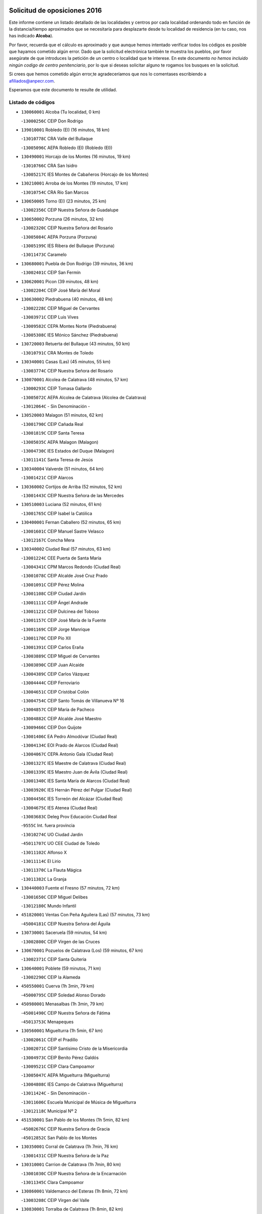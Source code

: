 

.. image:: logo.png
   :align: center

Solicitud de oposiciones 2016
======================================================

  
  
Este informe contiene un listado detallado de las localidades y centros por cada
localidad ordenando todo en función de la distancia/tiempo aproximados que se
necesitaría para desplazarte desde tu localidad de residencia (en tu caso,
nos has indicado **Alcoba**).

Por favor, recuerda que el cálculo es aproximado y que aunque hemos
intentado verificar todos los códigos es posible que hayamos cometido algún
error. Dado que la solicitud electrónica también te muestra los pueblos, por
favor asegúrate de que introduces la petición de un centro o localidad que
te interese. En este documento
*no hemos incluido ningún codigo de centro penitenciario*, por lo que si deseas
solicitar alguno te rogamos los busques en la solicitud.

Si crees que hemos cometido algún error,te agradeceríamos que nos lo comentases
escribiendo a afiliados@anpecr.com.

Esperamos que este documento te resulte de utilidad.



Listado de códigos
-------------------


- ``130060001`` Alcoba  (Tu localidad, 0 km)

  -``13000256C`` CEIP Don Rodrigo
    

- ``139010001`` Robledo (El)  (16 minutos, 18 km)

  -``13010778C`` CRA Valle del Bullaque
    

  -``13005096C`` AEPA Robledo (El) (Robledo (El))
    

- ``130490001`` Horcajo de los Montes  (16 minutos, 19 km)

  -``13010766C`` CRA San Isidro
    

  -``13005217C`` IES Montes de Cabañeros (Horcajo de los Montes)
    

- ``130210001`` Arroba de los Montes  (19 minutos, 17 km)

  -``13010754C`` CRA Río San Marcos
    

- ``130650005`` Torno (El)  (23 minutos, 25 km)

  -``13002356C`` CEIP Nuestra Señora de Guadalupe
    

- ``130650002`` Porzuna  (26 minutos, 32 km)

  -``13002320C`` CEIP Nuestra Señora del Rosario
    

  -``13005084C`` AEPA Porzuna (Porzuna)
    

  -``13005199C`` IES Ribera del Bullaque (Porzuna)
    

  -``13011473C`` Caramelo
    

- ``130680001`` Puebla de Don Rodrigo  (39 minutos, 36 km)

  -``13002401C`` CEIP San Fermín
    

- ``130620001`` Picon  (39 minutos, 48 km)

  -``13002204C`` CEIP José María del Moral
    

- ``130630002`` Piedrabuena  (40 minutos, 48 km)

  -``13002228C`` CEIP Miguel de Cervantes
    

  -``13003971C`` CEIP Luis Vives
    

  -``13009582C`` CEPA Montes Norte (Piedrabuena)
    

  -``13005308C`` IES Mónico Sánchez (Piedrabuena)
    

- ``130720003`` Retuerta del Bullaque  (43 minutos, 50 km)

  -``13010791C`` CRA Montes de Toledo
    

- ``130340001`` Casas (Las)  (45 minutos, 55 km)

  -``13003774C`` CEIP Nuestra Señora del Rosario
    

- ``130070001`` Alcolea de Calatrava  (48 minutos, 57 km)

  -``13000293C`` CEIP Tomasa Gallardo
    

  -``13005072C`` AEPA Alcolea de Calatrava (Alcolea de Calatrava)
    

  -``13012064C`` - Sin Denominación -
    

- ``130520003`` Malagon  (51 minutos, 62 km)

  -``13001790C`` CEIP Cañada Real
    

  -``13001819C`` CEIP Santa Teresa
    

  -``13005035C`` AEPA Malagon (Malagon)
    

  -``13004730C`` IES Estados del Duque (Malagon)
    

  -``13011141C`` Santa Teresa de Jesús
    

- ``130340004`` Valverde  (51 minutos, 64 km)

  -``13001421C`` CEIP Alarcos
    

- ``130360002`` Cortijos de Arriba  (52 minutos, 52 km)

  -``13001443C`` CEIP Nuestra Señora de las Mercedes
    

- ``130510003`` Luciana  (52 minutos, 61 km)

  -``13001765C`` CEIP Isabel la Católica
    

- ``130400001`` Fernan Caballero  (52 minutos, 65 km)

  -``13001601C`` CEIP Manuel Sastre Velasco
    

  -``13012167C`` Concha Mera
    

- ``130340002`` Ciudad Real  (57 minutos, 63 km)

  -``13001224C`` CEE Puerta de Santa María
    

  -``13004341C`` CPM Marcos Redondo (Ciudad Real)
    

  -``13001078C`` CEIP Alcalde José Cruz Prado
    

  -``13001091C`` CEIP Pérez Molina
    

  -``13001108C`` CEIP Ciudad Jardín
    

  -``13001111C`` CEIP Ángel Andrade
    

  -``13001121C`` CEIP Dulcinea del Toboso
    

  -``13001157C`` CEIP José María de la Fuente
    

  -``13001169C`` CEIP Jorge Manrique
    

  -``13001170C`` CEIP Pío XII
    

  -``13001391C`` CEIP Carlos Eraña
    

  -``13003889C`` CEIP Miguel de Cervantes
    

  -``13003890C`` CEIP Juan Alcaide
    

  -``13004389C`` CEIP Carlos Vázquez
    

  -``13004444C`` CEIP Ferroviario
    

  -``13004651C`` CEIP Cristóbal Colón
    

  -``13004754C`` CEIP Santo Tomás de Villanueva Nº 16
    

  -``13004857C`` CEIP María de Pacheco
    

  -``13004882C`` CEIP Alcalde José Maestro
    

  -``13009466C`` CEIP Don Quijote
    

  -``13001406C`` EA Pedro Almodóvar (Ciudad Real)
    

  -``13004134C`` EOI Prado de Alarcos (Ciudad Real)
    

  -``13004067C`` CEPA Antonio Gala (Ciudad Real)
    

  -``13001327C`` IES Maestre de Calatrava (Ciudad Real)
    

  -``13001339C`` IES Maestro Juan de Ávila (Ciudad Real)
    

  -``13001340C`` IES Santa María de Alarcos (Ciudad Real)
    

  -``13003920C`` IES Hernán Pérez del Pulgar (Ciudad Real)
    

  -``13004456C`` IES Torreón del Alcázar (Ciudad Real)
    

  -``13004675C`` IES Atenea (Ciudad Real)
    

  -``13003683C`` Deleg Prov Educación Ciudad Real
    

  -``9555C`` Int. fuera provincia
    

  -``13010274C`` UO Ciudad Jardin
    

  -``45011707C`` UO CEE Ciudad de Toledo
    

  -``13011102C`` Alfonso X
    

  -``13011114C`` El Lirio
    

  -``13011370C`` La Flauta Mágica
    

  -``13011382C`` La Granja
    

- ``130440003`` Fuente el Fresno  (57 minutos, 72 km)

  -``13001650C`` CEIP Miguel Delibes
    

  -``13012180C`` Mundo Infantil
    

- ``451820001`` Ventas Con Peña Aguilera (Las)  (57 minutos, 73 km)

  -``45004181C`` CEIP Nuestra Señora del Águila
    

- ``130730001`` Saceruela  (59 minutos, 54 km)

  -``13002800C`` CEIP Virgen de las Cruces
    

- ``130670001`` Pozuelos de Calatrava (Los)  (59 minutos, 67 km)

  -``13002371C`` CEIP Santa Quiteria
    

- ``130640001`` Poblete  (59 minutos, 71 km)

  -``13002290C`` CEIP la Alameda
    

- ``450550001`` Cuerva  (1h 3min, 79 km)

  -``45000795C`` CEIP Soledad Alonso Dorado
    

- ``450980001`` Menasalbas  (1h 3min, 79 km)

  -``45001490C`` CEIP Nuestra Señora de Fátima
    

  -``45013753C`` Menapeques
    

- ``130560001`` Miguelturra  (1h 5min, 67 km)

  -``13002061C`` CEIP el Pradillo
    

  -``13002071C`` CEIP Santísimo Cristo de la Misericordia
    

  -``13004973C`` CEIP Benito Pérez Galdós
    

  -``13009521C`` CEIP Clara Campoamor
    

  -``13005047C`` AEPA Miguelturra (Miguelturra)
    

  -``13004808C`` IES Campo de Calatrava (Miguelturra)
    

  -``13011424C`` - Sin Denominación -
    

  -``13011606C`` Escuela Municipal de Música de Miguelturra
    

  -``13012118C`` Municipal Nº 2
    

- ``451530001`` San Pablo de los Montes  (1h 5min, 82 km)

  -``45002676C`` CEIP Nuestra Señora de Gracia
    

  -``45012852C`` San Pablo de los Montes
    

- ``130350001`` Corral de Calatrava  (1h 7min, 76 km)

  -``13001431C`` CEIP Nuestra Señora de la Paz
    

- ``130310001`` Carrion de Calatrava  (1h 7min, 80 km)

  -``13001030C`` CEIP Nuestra Señora de la Encarnación
    

  -``13011345C`` Clara Campoamor
    

- ``130860001`` Valdemanco del Esteras  (1h 8min, 72 km)

  -``13003208C`` CEIP Virgen del Valle
    

- ``130830001`` Torralba de Calatrava  (1h 8min, 82 km)

  -``13003142C`` CEIP Cristo del Consuelo
    

  -``13011527C`` El Arca de los Sueños
    

  -``13012040C`` Escuela de Música de Torralba de Calatrava
    

- ``450670001`` Galvez  (1h 8min, 85 km)

  -``45000989C`` CEIP San Juan de la Cruz
    

  -``45005975C`` IES Montes de Toledo (Galvez)
    

  -``45013716C`` Garbancito
    

- ``130020001`` Agudo  (1h 9min, 65 km)

  -``13000025C`` CEIP Virgen de la Estrella
    

  -``13011230C`` - Sin Denominación -
    

- ``451740001`` Totanes  (1h 9min, 84 km)

  -``45004107C`` CEIP Inmaculada Concepción
    

- ``451400001`` Pulgar  (1h 9min, 85 km)

  -``45002411C`` CEIP Nuestra Señora de la Blanca
    

  -``45012827C`` Pulgarcito
    

- ``130660001`` Pozuelo de Calatrava  (1h 11min, 77 km)

  -``13002368C`` CEIP José María de la Fuente
    

  -``13005059C`` AEPA Pozuelo de Calatrava (Pozuelo de Calatrava)
    

- ``450920001`` Marjaliza  (1h 11min, 83 km)

  -``45006037C`` CEIP San Juan
    

- ``130960001`` VIllarrubia de los Ojos  (1h 11min, 88 km)

  -``13003521C`` CEIP Rufino Blanco
    

  -``13003658C`` CEIP Virgen de la Sierra
    

  -``13005060C`` AEPA VIllarrubia de los Ojos (VIllarrubia de los Ojos)
    

  -``13004900C`` IES Guadiana (VIllarrubia de los Ojos)
    

- ``451510001`` San Martin de Montalban  (1h 11min, 90 km)

  -``45002652C`` CEIP Santísimo Cristo de la Luz
    

- ``130010001`` Abenojar  (1h 14min, 78 km)

  -``13000013C`` CEIP Nuestra Señora de la Encarnación
    

- ``130220001`` Ballesteros de Calatrava  (1h 15min, 82 km)

  -``13000797C`` CEIP José María del Moral
    

- ``130250001`` Cabezarados  (1h 15min, 84 km)

  -``13000864C`` CEIP Nuestra Señora de Finibusterre
    

- ``130880001`` Valenzuela de Calatrava  (1h 15min, 86 km)

  -``13003361C`` CEIP Nuestra Señora del Rosario
    

- ``130390001`` Daimiel  (1h 16min, 91 km)

  -``13001479C`` CEIP San Isidro
    

  -``13001480C`` CEIP Infante Don Felipe
    

  -``13001492C`` CEIP la Espinosa
    

  -``13004572C`` CEIP Calatrava
    

  -``13004663C`` CEIP Albuera
    

  -``13004641C`` CEPA Miguel de Cervantes (Daimiel)
    

  -``13001595C`` IES Ojos del Guadiana (Daimiel)
    

  -``13003737C`` IES Juan D&#39;Opazo (Daimiel)
    

  -``13009508C`` Escuela Municipal de Música y Danza de Daimiel
    

  -``13011126C`` Sancho
    

  -``13011138C`` Virgen de las Cruces
    

- ``451160001`` Noez  (1h 16min, 92 km)

  -``45001945C`` CEIP Santísimo Cristo de la Salud
    

- ``450960002`` Mazarambroz  (1h 16min, 96 km)

  -``45001477C`` CEIP Nuestra Señora del Sagrario
    

- ``451770001`` Urda  (1h 16min, 96 km)

  -``45004132C`` CEIP Santo Cristo
    

  -``45012979C`` Blasa Ruíz
    

- ``130110001`` Almaden  (1h 17min, 84 km)

  -``13000359C`` CEIP Jesús Nazareno
    

  -``13000360C`` CEIP Hijos de Obreros
    

  -``13004298C`` CEPA Almaden (Almaden)
    

  -``13000372C`` IES Pablo Ruiz Picasso (Almaden)
    

  -``13000384C`` IES Mercurio (Almaden)
    

  -``13011266C`` Arco Iris
    

- ``451090001`` Navahermosa  (1h 17min, 86 km)

  -``45001763C`` CEIP San Miguel Arcángel
    

  -``45010341C`` CEPA la Raña (Navahermosa)
    

  -``45006207C`` IESO Manuel de Guzmán (Navahermosa)
    

  -``45012700C`` - Sin Denominación -
    

- ``130910001`` VIllamayor de Calatrava  (1h 17min, 93 km)

  -``13003403C`` CEIP Inocente Martín
    

- ``452000005`` Yebenes (Los)  (1h 18min, 89 km)

  -``45004478C`` CEIP San José de Calasanz
    

  -``45012050C`` AEPA Yebenes (Los) (Yebenes (Los))
    

  -``45005689C`` IES Guadalerzas (Yebenes (Los))
    

- ``450830001`` Layos  (1h 18min, 97 km)

  -``45001210C`` CEIP María Magdalena
    

- ``130500001`` Labores (Las)  (1h 18min, 100 km)

  -``13001753C`` CEIP San José de Calasanz
    

- ``130130001`` Almagro  (1h 19min, 92 km)

  -``13000402C`` CEIP Miguel de Cervantes Saavedra
    

  -``13000414C`` CEIP Diego de Almagro
    

  -``13004377C`` CEIP Paseo Viejo de la Florida
    

  -``13010811C`` AEPA Almagro (Almagro)
    

  -``13000451C`` IES Antonio Calvín (Almagro)
    

  -``13000475C`` IES Clavero Fernández de Córdoba (Almagro)
    

  -``13011072C`` La Comedia
    

  -``13011278C`` Marioneta
    

  -``13009569C`` Pablo Molina
    

- ``130200001`` Argamasilla de Calatrava  (1h 19min, 102 km)

  -``13000748C`` CEIP Rodríguez Marín
    

  -``13000773C`` CEIP Virgen del Socorro
    

  -``13005138C`` AEPA Argamasilla de Calatrava (Argamasilla de Calatrava)
    

  -``13005281C`` IES Alonso Quijano (Argamasilla de Calatrava)
    

  -``13011311C`` Gloria Fuertes
    

- ``130090001`` Aldea del Rey  (1h 20min, 93 km)

  -``13000311C`` CEIP Maestro Navas
    

  -``13011254C`` El Parque
    

  -``13009557C`` Escuela Municipal de Música y Danza de Aldea del Rey
    

- ``130450001`` Granatula de Calatrava  (1h 20min, 98 km)

  -``13001662C`` CEIP Nuestra Señora Oreto y Zuqueca
    

- ``451330001`` Polan  (1h 20min, 99 km)

  -``45002241C`` CEIP José María Corcuera
    

  -``45012141C`` AEPA Polan (Polan)
    

  -``45012785C`` Arco Iris
    

- ``451630002`` Sonseca  (1h 20min, 100 km)

  -``45002883C`` CEIP San Juan Evangelista
    

  -``45012074C`` CEIP Peñamiel
    

  -``45005926C`` CEPA Cum Laude (Sonseca)
    

  -``45005355C`` IES la Sisla (Sonseca)
    

  -``45012891C`` Arco Iris
    

  -``45010351C`` Escuela Municipal de Música y Danza de Sonseca
    

  -``45012244C`` Virgen de la Salud
    

- ``130180001`` Arenas de San Juan  (1h 20min, 101 km)

  -``13000694C`` CEIP San Bernabé
    

- ``451080001`` Nava de Ricomalillo (La)  (1h 21min, 80 km)

  -``45010430C`` CRA Montes de Toledo
    

- ``130380001`` Chillon  (1h 21min, 86 km)

  -``13001467C`` CEIP Nuestra Señora del Castillo
    

  -``13011357C`` La Fuente del Barco
    

- ``450010001`` Ajofrin  (1h 21min, 101 km)

  -``45000011C`` CEIP Jacinto Guerrero
    

  -``45012335C`` La Casa de los Duendes
    

- ``130710004`` Puertollano  (1h 21min, 103 km)

  -``13004353C`` CPM Pablo Sorozábal (Puertollano)
    

  -``13009545C`` CPD José Granero (Puertollano)
    

  -``13002459C`` CEIP Vicente Aleixandre
    

  -``13002472C`` CEIP Cervantes
    

  -``13002484C`` CEIP Calderón de la Barca
    

  -``13002502C`` CEIP Menéndez Pelayo
    

  -``13002538C`` CEIP Miguel de Unamuno
    

  -``13002541C`` CEIP Giner de los Ríos
    

  -``13002551C`` CEIP Gonzalo de Berceo
    

  -``13002563C`` CEIP Ramón y Cajal
    

  -``13002587C`` CEIP Doctor Limón
    

  -``13002599C`` CEIP Severo Ochoa
    

  -``13003646C`` CEIP Juan Ramón Jiménez
    

  -``13004274C`` CEIP David Jiménez Avendaño
    

  -``13004286C`` CEIP Ángel Andrade
    

  -``13004407C`` CEIP Enrique Tierno Galván
    

  -``13004596C`` EOI Pozo Norte (Puertollano)
    

  -``13004213C`` CEPA Antonio Machado (Puertollano)
    

  -``13002681C`` IES Fray Andrés (Puertollano)
    

  -``13002691C`` Ifp VIrgen de Gracia (Puertollano)
    

  -``13002708C`` IES Dámaso Alonso (Puertollano)
    

  -``13004468C`` IES Leonardo Da VInci (Puertollano)
    

  -``13004699C`` IES Comendador Juan de Távora (Puertollano)
    

  -``13004811C`` IES Galileo Galilei (Puertollano)
    

  -``13011163C`` El Filón
    

  -``13011059C`` Escuela Municipal de Danza
    

  -``13011175C`` Virgen de Gracia
    

- ``450160001`` Arges  (1h 23min, 101 km)

  -``45000278C`` CEIP Tirso de Molina
    

  -``45011781C`` CEIP Miguel de Cervantes
    

  -``45012360C`` Ángel de la Guarda
    

  -``45013595C`` San Isidro Labrador
    

- ``450700001`` Guadamur  (1h 24min, 104 km)

  -``45001040C`` CEIP Nuestra Señora de la Natividad
    

  -``45012554C`` La Casita de Elia
    

- ``130700001`` Puerto Lapice  (1h 24min, 107 km)

  -``13002435C`` CEIP Juan Alcaide
    

- ``451130002`` Navalucillos (Los)  (1h 25min, 82 km)

  -``45001854C`` CEIP Nuestra Señora de las Saleras
    

- ``451240002`` Orgaz  (1h 25min, 102 km)

  -``45002093C`` CEIP Conde de Orgaz
    

  -``45013662C`` Escuela Municipal de Música de Orgaz
    

  -``45012761C`` Nube de Algodón
    

- ``130580001`` Moral de Calatrava  (1h 25min, 105 km)

  -``13002113C`` CEIP Agustín Sanz
    

  -``13004869C`` CEIP Manuel Clemente
    

  -``13010985C`` AEPA Moral de Calatrava (Moral de Calatrava)
    

  -``13005311C`` IES Peñalba (Moral de Calatrava)
    

  -``13011451C`` - Sin Denominación -
    

- ``130230001`` Bolaños de Calatrava  (1h 25min, 106 km)

  -``13000803C`` CEIP Fernando III el Santo
    

  -``13000815C`` CEIP Arzobispo Calzado
    

  -``13003786C`` CEIP Virgen del Monte
    

  -``13004936C`` CEIP Molino de Viento
    

  -``13010821C`` AEPA Bolaños de Calatrava (Bolaños de Calatrava)
    

  -``13004778C`` IES Berenguela de Castilla (Bolaños de Calatrava)
    

  -``13011084C`` El Castillo
    

  -``13011977C`` Mundo Mágico
    

- ``450330001`` Campillo de la Jara (El)  (1h 26min, 81 km)

  -``45006271C`` CRA la Jara
    

- ``130150001`` Almodovar del Campo  (1h 26min, 107 km)

  -``13000505C`` CEIP Maestro Juan de Ávila
    

  -``13000517C`` CEIP Virgen del Carmen
    

  -``13005126C`` AEPA Almodovar del Campo (Almodovar del Campo)
    

  -``13000566C`` IES San Juan Bautista de la Concepcion
    

  -``13011281C`` Gloria Fuertes
    

- ``450900001`` Manzaneque  (1h 27min, 103 km)

  -``45001398C`` CEIP Álvarez de Toledo
    

  -``45012645C`` - Sin Denominación -
    

- ``450520001`` Cobisa  (1h 27min, 104 km)

  -``45000692C`` CEIP Cardenal Tavera
    

  -``45011793C`` CEIP Gloria Fuertes
    

  -``45013601C`` Escuela Municipal de Música y Danza de Cobisa
    

  -``45012499C`` Los Cotos
    

- ``450230001`` Burguillos de Toledo  (1h 27min, 110 km)

  -``45000357C`` CEIP Victorio Macho
    

  -``45013625C`` La Campana
    

- ``130530003`` Manzanares  (1h 27min, 115 km)

  -``13001923C`` CEIP Divina Pastora
    

  -``13001935C`` CEIP Altagracia
    

  -``13003853C`` CEIP la Candelaria
    

  -``13004390C`` CEIP Enrique Tierno Galván
    

  -``13004079C`` CEPA San Blas (Manzanares)
    

  -``13001984C`` IES Pedro Álvarez Sotomayor (Manzanares)
    

  -``13003798C`` IES Azuer (Manzanares)
    

  -``13011400C`` - Sin Denominación -
    

  -``13009594C`` Guillermo Calero
    

  -``13011151C`` La Ínsula
    

- ``130270001`` Calzada de Calatrava  (1h 28min, 100 km)

  -``13000888C`` CEIP Santa Teresa de Jesús
    

  -``13000891C`` CEIP Ignacio de Loyola
    

  -``13005141C`` AEPA Calzada de Calatrava (Calzada de Calatrava)
    

  -``13000906C`` IES Eduardo Valencia (Calzada de Calatrava)
    

  -``13011321C`` Solete
    

- ``130970001`` VIllarta de San Juan  (1h 28min, 108 km)

  -``13003555C`` CEIP Nuestra Señora de la Paz
    

- ``450530001`` Consuegra  (1h 28min, 108 km)

  -``45000710C`` CEIP Santísimo Cristo de la Vera Cruz
    

  -``45000722C`` CEIP Miguel de Cervantes
    

  -``45004880C`` CEPA Castillo de Consuegra (Consuegra)
    

  -``45000734C`` IES Consaburum (Consuegra)
    

  -``45014083C`` - Sin Denominación -
    

- ``451360001`` Puebla de Montalban (La)  (1h 28min, 110 km)

  -``45002330C`` CEIP Fernando de Rojas
    

  -``45005941C`` AEPA Puebla de Montalban (La) (Puebla de Montalban (La))
    

  -``45004739C`` IES Juan de Lucena (Puebla de Montalban (La))
    

- ``451120001`` Navalmorales (Los)  (1h 30min, 102 km)

  -``45001805C`` CEIP San Francisco
    

  -``45005495C`` IES los Navalmorales (Navalmorales (Los))
    

- ``451900001`` VIllaminaya  (1h 30min, 112 km)

  -``45004338C`` CEIP Santo Domingo de Silos
    

- ``451070001`` Nambroca  (1h 31min, 117 km)

  -``45001726C`` CEIP la Fuente
    

  -``45012694C`` - Sin Denominación -
    

- ``139040001`` Llanos del Caudillo  (1h 31min, 126 km)

  -``13003749C`` CEIP el Oasis
    

- ``451680001`` Toledo  (1h 33min, 109 km)

  -``45005574C`` CEE Ciudad de Toledo
    

  -``45005011C`` CPM Jacinto Guerrero (Toledo)
    

  -``45003383C`` CEIP la Candelaria
    

  -``45003401C`` CEIP Ángel del Alcázar
    

  -``45003644C`` CEIP Fábrica de Armas
    

  -``45003668C`` CEIP Santa Teresa
    

  -``45003929C`` CEIP Jaime de Foxa
    

  -``45003942C`` CEIP Alfonso Vi
    

  -``45004806C`` CEIP Garcilaso de la Vega
    

  -``45004818C`` CEIP Gómez Manrique
    

  -``45004843C`` CEIP Ciudad de Nara
    

  -``45004892C`` CEIP San Lucas y María
    

  -``45004971C`` CEIP Juan de Padilla
    

  -``45005203C`` CEIP Escultor Alberto Sánchez
    

  -``45005239C`` CEIP Gregorio Marañón
    

  -``45005318C`` CEIP Ciudad de Aquisgrán
    

  -``45010296C`` CEIP Europa
    

  -``45010302C`` CEIP Valparaíso
    

  -``45003930C`` EA Toledo (Toledo)
    

  -``45005483C`` EOI Raimundo de Toledo (Toledo)
    

  -``45004946C`` CEPA Gustavo Adolfo Bécquer (Toledo)
    

  -``45005641C`` CEPA Polígono (Toledo)
    

  -``45003796C`` IES Universidad Laboral (Toledo)
    

  -``45003863C`` IES el Greco (Toledo)
    

  -``45003875C`` IES Azarquiel (Toledo)
    

  -``45004752C`` IES Alfonso X el Sabio (Toledo)
    

  -``45004909C`` IES Juanelo Turriano (Toledo)
    

  -``45005240C`` IES Sefarad (Toledo)
    

  -``45005562C`` IES Carlos III (Toledo)
    

  -``45006301C`` IES María Pacheco (Toledo)
    

  -``45006311C`` IESO Princesa Galiana (Toledo)
    

  -``45600235C`` Academia de Infanteria de Toledo
    

  -``45013765C`` - Sin Denominación -
    

  -``45500007C`` Academia de Infantería
    

  -``45013790C`` Ana María Matute
    

  -``45012931C`` Ángel de la Guarda
    

  -``45012281C`` Castilla-La Mancha
    

  -``45012293C`` Cristo de la Vega
    

  -``45005847C`` Diego Ortiz
    

  -``45012301C`` El Olivo
    

  -``45013935C`` Gloria Fuertes
    

  -``45012311C`` La Cigarra
    

- ``451710001`` Torre de Esteban Hambran (La)  (1h 33min, 109 km)

  -``45004016C`` CEIP Juan Aguado
    

- ``451060001`` Mora  (1h 34min, 111 km)

  -``45001623C`` CEIP José Ramón Villa
    

  -``45001672C`` CEIP Fernando Martín
    

  -``45010466C`` AEPA Mora (Mora)
    

  -``45006220C`` IES Peñas Negras (Mora)
    

  -``45012670C`` - Sin Denominación -
    

  -``45012682C`` - Sin Denominación -
    

- ``130480001`` Hinojosas de Calatrava  (1h 34min, 116 km)

  -``13004912C`` CRA Valle de Alcudia
    

- ``450940001`` Mascaraque  (1h 34min, 116 km)

  -``45001441C`` CEIP Juan de Padilla
    

- ``130470001`` Herencia  (1h 34min, 122 km)

  -``13001698C`` CEIP Carrasco Alcalde
    

  -``13005023C`` AEPA Herencia (Herencia)
    

  -``13004729C`` IES Hermógenes Rodríguez (Herencia)
    

  -``13011369C`` - Sin Denominación -
    

  -``13010882C`` Escuela Municipal de Música y Danza de Herencia
    

- ``130870002`` Consolacion  (1h 34min, 129 km)

  -``13003348C`` CEIP Virgen de Consolación
    

- ``450200001`` Belvis de la Jara  (1h 35min, 97 km)

  -``45000311C`` CEIP Fernando Jiménez de Gregorio
    

  -``45006050C`` IESO la Jara (Belvis de la Jara)
    

  -``45013546C`` - Sin Denominación -
    

- ``130030001`` Alamillo  (1h 35min, 103 km)

  -``13012258C`` CRA Alamillo
    

- ``451520001`` San Martin de Pusa  (1h 35min, 109 km)

  -``45013871C`` CRA Río Pusa
    

- ``130540001`` Membrilla  (1h 35min, 125 km)

  -``13001996C`` CEIP Virgen del Espino
    

  -``13002009C`` CEIP San José de Calasanz
    

  -``13005102C`` AEPA Membrilla (Membrilla)
    

  -``13005291C`` IES Marmaria (Membrilla)
    

  -``13011412C`` Lope de Vega
    

- ``450120001`` Almonacid de Toledo  (1h 36min, 116 km)

  -``45000187C`` CEIP Virgen de la Oliva
    

- ``450620001`` Escalonilla  (1h 36min, 117 km)

  -``45000904C`` CEIP Sagrados Corazones
    

- ``130240001`` Brazatortas  (1h 36min, 121 km)

  -``13000839C`` CEIP Cervantes
    

- ``450870001`` Madridejos  (1h 36min, 127 km)

  -``45012062C`` CEE Mingoliva
    

  -``45001313C`` CEIP Garcilaso de la Vega
    

  -``45005185C`` CEIP Santa Ana
    

  -``45010478C`` AEPA Madridejos (Madridejos)
    

  -``45001337C`` IES Valdehierro (Madridejos)
    

  -``45012633C`` - Sin Denominación -
    

  -``45011720C`` Escuela Municipal de Música y Danza de Madridejos
    

  -``45013522C`` Juan Vicente Camacho
    

- ``450240001`` Burujon  (1h 37min, 119 km)

  -``45000369C`` CEIP Juan XXIII
    

  -``45012402C`` - Sin Denominación -
    

- ``450190003`` Perdices (Las)  (1h 38min, 126 km)

  -``45011771C`` CEIP Pintor Tomás Camarero
    

- ``451870001`` VIllafranca de los Caballeros  (1h 38min, 126 km)

  -``45004296C`` CEIP Miguel de Cervantes
    

  -``45006153C`` IESO la Falcata (VIllafranca de los Caballeros)
    

- ``130790001`` Solana (La)  (1h 38min, 130 km)

  -``13002927C`` CEIP Sagrado Corazón
    

  -``13002939C`` CEIP Romero Peña
    

  -``13002940C`` CEIP el Santo
    

  -``13004833C`` CEIP el Humilladero
    

  -``13004894C`` CEIP Javier Paulino Pérez
    

  -``13010912C`` CEIP la Moheda
    

  -``13011001C`` CEIP Federico Romero
    

  -``13002976C`` IES Modesto Navarro (Solana (La))
    

  -``13010924C`` IES Clara Campoamor (Solana (La))
    

- ``450340001`` Camuñas  (1h 38min, 131 km)

  -``45000485C`` CEIP Cardenal Cisneros
    

- ``450190001`` Bargas  (1h 39min, 122 km)

  -``45000308C`` CEIP Santísimo Cristo de la Sala
    

  -``45005653C`` IES Julio Verne (Bargas)
    

  -``45012372C`` Gloria Fuertes
    

  -``45012384C`` Pinocho
    

- ``450370001`` Carpio de Tajo (El)  (1h 39min, 122 km)

  -``45000515C`` CEIP Nuestra Señora de Ronda
    

- ``451750001`` Turleque  (1h 39min, 123 km)

  -``45004119C`` CEIP Fernán González
    

- ``130870001`` Valdepeñas  (1h 39min, 124 km)

  -``13010948C`` CEE María Luisa Navarro Margati
    

  -``13003211C`` CEIP Jesús Baeza
    

  -``13003221C`` CEIP Lorenzo Medina
    

  -``13003233C`` CEIP Jesús Castillo
    

  -``13003245C`` CEIP Lucero
    

  -``13003257C`` CEIP Luis Palacios
    

  -``13004006C`` CEIP Maestro Juan Alcaide
    

  -``13004845C`` EOI Ciudad de Valdepeñas (Valdepeñas)
    

  -``13004225C`` CEPA Francisco de Quevedo (Valdepeñas)
    

  -``13003324C`` IES Bernardo de Balbuena (Valdepeñas)
    

  -``13003336C`` IES Gregorio Prieto (Valdepeñas)
    

  -``13004766C`` IES Francisco Nieva (Valdepeñas)
    

  -``13011552C`` Cachiporro
    

  -``13011205C`` Cervantes
    

  -``13009533C`` Ignacio Morales Nieva
    

  -``13011217C`` Virgen de la Consolación
    

- ``451220001`` Olias del Rey  (1h 39min, 129 km)

  -``45002044C`` CEIP Pedro Melendo García
    

  -``45012748C`` Árbol Mágico
    

  -``45012751C`` Bosque de los Sueños
    

- ``450690001`` Gerindote  (1h 41min, 124 km)

  -``45001039C`` CEIP San José
    

- ``130050003`` Cinco Casas  (1h 41min, 126 km)

  -``13012052C`` CRA Alciares
    

- ``450030001`` Albarreal de Tajo  (1h 41min, 126 km)

  -``45000035C`` CEIP Benjamín Escalonilla
    

- ``130190001`` Argamasilla de Alba  (1h 41min, 142 km)

  -``13000700C`` CEIP Divino Maestro
    

  -``13000712C`` CEIP Nuestra Señora de Peñarroya
    

  -``13003831C`` CEIP Azorín
    

  -``13005151C`` AEPA Argamasilla de Alba (Argamasilla de Alba)
    

  -``13005278C`` IES VIcente Cano (Argamasilla de Alba)
    

  -``13011308C`` Alba
    

- ``450950001`` Mata (La)  (1h 42min, 126 km)

  -``45001453C`` CEIP Severo Ochoa
    

- ``130740001`` San Carlos del Valle  (1h 42min, 141 km)

  -``13002824C`` CEIP San Juan Bosco
    

- ``450060001`` Alcaudete de la Jara  (1h 43min, 107 km)

  -``45000096C`` CEIP Rufino Mansi
    

- ``450360001`` Carmena  (1h 43min, 124 km)

  -``45000503C`` CEIP Cristo de la Cueva
    

- ``451470001`` Rielves  (1h 43min, 131 km)

  -``45002551C`` CEIP Maximina Felisa Gómez Aguero
    

- ``451020002`` Mocejon  (1h 43min, 132 km)

  -``45001544C`` CEIP Miguel de Cervantes
    

  -``45012049C`` AEPA Mocejon (Mocejon)
    

  -``45012669C`` La Oca
    

- ``450880001`` Magan  (1h 43min, 137 km)

  -``45001349C`` CEIP Santa Marina
    

  -``45013959C`` Soletes
    

- ``451930001`` VIllanueva de Bogas  (1h 44min, 124 km)

  -``45004375C`` CEIP Santa Ana
    

- ``451890001`` VIllamiel de Toledo  (1h 44min, 127 km)

  -``45004326C`` CEIP Nuestra Señora de la Redonda
    

- ``450320001`` Camarenilla  (1h 44min, 132 km)

  -``45000451C`` CEIP Nuestra Señora del Rosario
    

- ``450250001`` Cabañas de la Sagra  (1h 44min, 136 km)

  -``45000370C`` CEIP San Isidro Labrador
    

  -``45013704C`` Gloria Fuertes
    

- ``451960002`` VIllaseca de la Sagra  (1h 44min, 138 km)

  -``45004429C`` CEIP Virgen de las Angustias
    

- ``450890002`` Malpica de Tajo  (1h 45min, 130 km)

  -``45001374C`` CEIP Fulgencio Sánchez Cabezudo
    

- ``452040001`` Yunclillos  (1h 45min, 133 km)

  -``45004594C`` CEIP Nuestra Señora de la Salud
    

- ``451380001`` Puente del Arzobispo (El)  (1h 46min, 108 km)

  -``45013984C`` CRA Villas del Tajo
    

- ``451730001`` Torrijos  (1h 46min, 126 km)

  -``45004053C`` CEIP Villa de Torrijos
    

  -``45011835C`` CEIP Lazarillo de Tormes
    

  -``45005276C`` CEPA Teresa Enríquez (Torrijos)
    

  -``45004090C`` IES Alonso de Covarrubias (Torrijos)
    

  -``45005252C`` IES Juan de Padilla (Torrijos)
    

  -``45012323C`` Cristo de la Sangre
    

  -``45012220C`` Maestro Gómez de Agüero
    

  -``45012943C`` Pequeñines
    

- ``130980008`` VIso del Marques  (1h 46min, 130 km)

  -``13003634C`` CEIP Nuestra Señora del Valle
    

  -``13004791C`` IES los Batanes (VIso del Marques)
    

- ``450180001`` Barcience  (1h 46min, 134 km)

  -``45010405C`` CEIP Santa María la Blanca
    

- ``450460001`` Cebolla  (1h 47min, 133 km)

  -``45000621C`` CEIP Nuestra Señora de la Antigua
    

  -``45006062C`` IES Arenales del Tajo (Cebolla)
    

- ``450770001`` Huecas  (1h 47min, 133 km)

  -``45001118C`` CEIP Gregorio Marañón
    

- ``130050002`` Alcazar de San Juan  (1h 47min, 138 km)

  -``13000104C`` CEIP el Santo
    

  -``13000116C`` CEIP Juan de Austria
    

  -``13000128C`` CEIP Jesús Ruiz de la Fuente
    

  -``13000131C`` CEIP Santa Clara
    

  -``13003828C`` CEIP Alces
    

  -``13004092C`` CEIP Pablo Ruiz Picasso
    

  -``13004870C`` CEIP Gloria Fuertes
    

  -``13010900C`` CEIP Jardín de Arena
    

  -``13004705C`` EOI la Equidad (Alcazar de San Juan)
    

  -``13004055C`` CEPA Enrique Tierno Galván (Alcazar de San Juan)
    

  -``13000219C`` IES Miguel de Cervantes Saavedra (Alcazar de San Juan)
    

  -``13000220C`` IES Juan Bosco (Alcazar de San Juan)
    

  -``13004687C`` IES María Zambrano (Alcazar de San Juan)
    

  -``13012121C`` - Sin Denominación -
    

  -``13011242C`` El Tobogán
    

  -``13011060C`` El Torreón
    

  -``13010870C`` Escuela Municipal de Música y Danza de Alcázar de San Juan
    

- ``452030001`` Yuncler  (1h 47min, 143 km)

  -``45004582C`` CEIP Remigio Laín
    

- ``130820002`` Tomelloso  (1h 47min, 150 km)

  -``13004080C`` CEE Ponce de León
    

  -``13003038C`` CEIP Miguel de Cervantes
    

  -``13003041C`` CEIP José María del Moral
    

  -``13003051C`` CEIP Carmelo Cortés
    

  -``13003075C`` CEIP Doña Crisanta
    

  -``13003087C`` CEIP José Antonio
    

  -``13003762C`` CEIP San José de Calasanz
    

  -``13003981C`` CEIP Embajadores
    

  -``13003993C`` CEIP San Isidro
    

  -``13004109C`` CEIP San Antonio
    

  -``13004328C`` CEIP Almirante Topete
    

  -``13004948C`` CEIP Virgen de las Viñas
    

  -``13009478C`` CEIP Felix Grande
    

  -``13004122C`` EA Antonio López (Tomelloso)
    

  -``13004742C`` EOI Mar de VIñas (Tomelloso)
    

  -``13004559C`` CEPA Simienza (Tomelloso)
    

  -``13003129C`` IES Eladio Cabañero (Tomelloso)
    

  -``13003130C`` IES Francisco García Pavón (Tomelloso)
    

  -``13004821C`` IES Airén (Tomelloso)
    

  -``13005345C`` IES Alto Guadiana (Tomelloso)
    

  -``13004419C`` Conservatorio Municipal de Música
    

  -``13011199C`` Dulcinea
    

  -``13012027C`` Lorencete
    

  -``13011515C`` Mediodía
    

- ``450390001`` Carriches  (1h 48min, 129 km)

  -``45000540C`` CEIP Doctor Cesar González Gómez
    

- ``451910001`` VIllamuelas  (1h 48min, 130 km)

  -``45004341C`` CEIP Santa María Magdalena
    

- ``130770001`` Santa Cruz de Mudela  (1h 48min, 131 km)

  -``13002851C`` CEIP Cervantes
    

  -``13010869C`` AEPA Santa Cruz de Mudela (Santa Cruz de Mudela)
    

  -``13005205C`` IES Máximo Laguna (Santa Cruz de Mudela)
    

  -``13011485C`` Gloria Fuertes
    

- ``450150001`` Arcicollar  (1h 48min, 138 km)

  -``45000254C`` CEIP San Blas
    

- ``451880001`` VIllaluenga de la Sagra  (1h 48min, 143 km)

  -``45004302C`` CEIP Juan Palarea
    

  -``45006165C`` IES Castillo del Águila (VIllaluenga de la Sagra)
    

- ``130100001`` Alhambra  (1h 48min, 149 km)

  -``13000323C`` CEIP Nuestra Señora de Fátima
    

- ``451660001`` Tembleque  (1h 48min, 151 km)

  -``45003361C`` CEIP Antonia González
    

  -``45012918C`` Cervantes II
    

- ``450580001`` Domingo Perez  (1h 49min, 137 km)

  -``45011756C`` CRA Campos de Castilla
    

- ``130100002`` Pozo de la Serna  (1h 49min, 149 km)

  -``13000335C`` CEIP Sagrado Corazón
    

- ``450780001`` Huerta de Valdecarabanos  (1h 50min, 135 km)

  -``45001121C`` CEIP Virgen del Rosario de Pastores
    

  -``45012578C`` Garabatos
    

- ``130160001`` Almuradiel  (1h 50min, 136 km)

  -``13000633C`` CEIP Santiago Apóstol
    

- ``451450001`` Recas  (1h 50min, 136 km)

  -``45002536C`` CEIP Cesar Cabañas Caballero
    

  -``45012131C`` IES Arcipreste de Canales (Recas)
    

  -``45013728C`` Aserrín Aserrán
    

- ``451580001`` Santa Olalla  (1h 50min, 136 km)

  -``45002779C`` CEIP Nuestra Señora de la Piedad
    

- ``452050001`` Yuncos  (1h 50min, 148 km)

  -``45004600C`` CEIP Nuestra Señora del Consuelo
    

  -``45010511C`` CEIP Guillermo Plaza
    

  -``45012104C`` CEIP Villa de Yuncos
    

  -``45006189C`` IES la Cañuela (Yuncos)
    

  -``45013492C`` Acuarela
    

- ``451190001`` Numancia de la Sagra  (1h 50min, 150 km)

  -``45001970C`` CEIP Santísimo Cristo de la Misericordia
    

  -``45011872C`` IES Profesor Emilio Lledó (Numancia de la Sagra)
    

  -``45012736C`` Garabatos
    

- ``450070001`` Alcolea de Tajo  (1h 51min, 111 km)

  -``45012086C`` CRA Río Tajo
    

- ``459010001`` Santo Domingo-Caudilla  (1h 51min, 131 km)

  -``45004144C`` CEIP Santa Ana
    

- ``451970001`` VIllasequilla  (1h 51min, 143 km)

  -``45004442C`` CEIP San Isidro Labrador
    

- ``450510001`` Cobeja  (1h 51min, 146 km)

  -``45000680C`` CEIP San Juan Bautista
    

  -``45012487C`` Los Pitufitos
    

- ``130280002`` Campo de Criptana  (1h 51min, 147 km)

  -``13004717C`` CPM Alcázar de San Juan-Campo de Criptana (Campo de
    

  -``13000943C`` CEIP Virgen de la Paz
    

  -``13000955C`` CEIP Virgen de Criptana
    

  -``13000967C`` CEIP Sagrado Corazón
    

  -``13003968C`` CEIP Domingo Miras
    

  -``13005011C`` AEPA Campo de Criptana (Campo de Criptana)
    

  -``13001005C`` IES Isabel Perillán y Quirós (Campo de Criptana)
    

  -``13011023C`` Escuela Municipal de Musica y Danza de Campo de Criptana
    

  -``13011096C`` Los Gigantes
    

  -``13011333C`` Los Quijotes
    

- ``450850001`` Lominchar  (1h 51min, 149 km)

  -``45001234C`` CEIP Ramón y Cajal
    

  -``45012621C`` Aldea Pitufa
    

- ``451850001`` VIllacañas  (1h 51min, 149 km)

  -``45004259C`` CEIP Santa Bárbara
    

  -``45010338C`` AEPA VIllacañas (VIllacañas)
    

  -``45004272C`` IES Garcilaso de la Vega (VIllacañas)
    

  -``45005321C`` IES Enrique de Arfe (VIllacañas)
    

- ``450720002`` Membrillo (El)  (1h 52min, 118 km)

  -``45005124C`` CEIP Ortega Pérez
    

- ``451180001`` Noves  (1h 52min, 137 km)

  -``45001969C`` CEIP Nuestra Señora de la Monjia
    

  -``45012724C`` Barrio Sésamo
    

- ``450480001`` Cerralbos (Los)  (1h 52min, 139 km)

  -``45011768C`` CRA Entrerríos
    

- ``451410001`` Quero  (1h 52min, 140 km)

  -``45002421C`` CEIP Santiago Cabañas
    

  -``45012839C`` - Sin Denominación -
    

- ``450310001`` Camarena  (1h 52min, 141 km)

  -``45000448C`` CEIP María del Mar
    

  -``45011975C`` CEIP Alonso Rodríguez
    

  -``45012128C`` IES Blas de Prado (Camarena)
    

  -``45012426C`` La Abeja Maya
    

- ``451490001`` Romeral (El)  (1h 52min, 156 km)

  -``45002627C`` CEIP Silvano Cirujano
    

- ``450710001`` Guardia (La)  (1h 52min, 161 km)

  -``45001052C`` CEIP Valentín Escobar
    

- ``450720001`` Herencias (Las)  (1h 53min, 120 km)

  -``45001064C`` CEIP Vera Cruz
    

- ``451370001`` Pueblanueva (La)  (1h 53min, 132 km)

  -``45002366C`` CEIP San Isidro
    

- ``450040001`` Alcabon  (1h 53min, 134 km)

  -``45000047C`` CEIP Nuestra Señora de la Aurora
    

- ``450140001`` Añover de Tajo  (1h 53min, 148 km)

  -``45000230C`` CEIP Conde de Mayalde
    

  -``45006049C`` IES San Blas (Añover de Tajo)
    

  -``45012359C`` - Sin Denominación -
    

  -``45013881C`` Puliditos
    

- ``130320001`` Carrizosa  (1h 53min, 158 km)

  -``13001054C`` CEIP Virgen del Salido
    

- ``130850001`` Torrenueva  (1h 54min, 139 km)

  -``13003181C`` CEIP Santiago el Mayor
    

  -``13011540C`` Nuestra Señora de la Cabeza
    

- ``450660001`` Fuensalida  (1h 54min, 139 km)

  -``45000977C`` CEIP Tomás Romojaro
    

  -``45011801C`` CEIP Condes de Fuensalida
    

  -``45011719C`` AEPA Fuensalida (Fuensalida)
    

  -``45005665C`` IES Aldebarán (Fuensalida)
    

  -``45011914C`` Maestro Vicente Rodríguez
    

  -``45013534C`` Zapatitos
    

- ``450560001`` Chozas de Canales  (1h 54min, 146 km)

  -``45000801C`` CEIP Santa María Magdalena
    

  -``45012475C`` Pepito Conejo
    

- ``450810001`` Illescas  (1h 54min, 156 km)

  -``45001167C`` CEIP Martín Chico
    

  -``45005343C`` CEIP la Constitución
    

  -``45010454C`` CEIP Ilarcuris
    

  -``45011999C`` CEIP Clara Campoamor
    

  -``45005914C`` CEPA Pedro Gumiel (Illescas)
    

  -``45004788C`` IES Juan de Padilla (Illescas)
    

  -``45005987C`` IES Condestable Álvaro de Luna (Illescas)
    

  -``45012581C`` Canicas
    

  -``45012591C`` Truke
    

- ``450810008`` Señorio de Illescas (El)  (1h 54min, 156 km)

  -``45012190C`` CEIP el Greco
    

- ``452010001`` Yeles  (1h 54min, 156 km)

  -``45004533C`` CEIP San Antonio
    

  -``45013066C`` Rocinante
    

- ``451340001`` Portillo de Toledo  (1h 55min, 140 km)

  -``45002251C`` CEIP Conde de Ruiseñada
    

- ``450910001`` Maqueda  (1h 55min, 143 km)

  -``45001416C`` CEIP Don Álvaro de Luna
    

- ``451280001`` Pantoja  (1h 55min, 154 km)

  -``45002196C`` CEIP Marqueses de Manzanedo
    

  -``45012773C`` - Sin Denominación -
    

- ``452020001`` Yepes  (1h 56min, 142 km)

  -``45004557C`` CEIP Rafael García Valiño
    

  -``45006177C`` IES Carpetania (Yepes)
    

  -``45013078C`` Fuentearriba
    

- ``451270001`` Palomeque  (1h 56min, 154 km)

  -``45002184C`` CEIP San Juan Bautista
    

- ``451860001`` VIlla de Don Fadrique (La)  (1h 56min, 159 km)

  -``45004284C`` CEIP Ramón y Cajal
    

  -``45010508C`` IESO Leonor de Guzmán (VIlla de Don Fadrique (La))
    

- ``130930001`` VIllanueva de los Infantes  (1h 56min, 161 km)

  -``13003440C`` CEIP Arqueólogo García Bellido
    

  -``13005175C`` CEPA Miguel de Cervantes (VIllanueva de los Infantes)
    

  -``13003464C`` IES Francisco de Quevedo (VIllanueva de los Infantes)
    

  -``13004018C`` IES Ramón Giraldo (VIllanueva de los Infantes)
    

- ``450500001`` Ciruelos  (1h 57min, 145 km)

  -``45000679C`` CEIP Santísimo Cristo de la Misericordia
    

- ``130080001`` Alcubillas  (1h 57min, 149 km)

  -``13000301C`` CEIP Nuestra Señora del Rosario
    

- ``451430001`` Quismondo  (1h 57min, 150 km)

  -``45002512C`` CEIP Pedro Zamorano
    

- ``450020001`` Alameda de la Sagra  (1h 57min, 152 km)

  -``45000023C`` CEIP Nuestra Señora de la Asunción
    

  -``45012347C`` El Jardín de los Sueños
    

- ``450470001`` Cedillo del Condado  (1h 57min, 154 km)

  -``45000631C`` CEIP Nuestra Señora de la Natividad
    

  -``45012463C`` Pompitas
    

- ``451250002`` Oropesa  (1h 58min, 121 km)

  -``45002123C`` CEIP Martín Gallinar
    

  -``45004727C`` IES Alonso de Orozco (Oropesa)
    

  -``45013960C`` María Arnús
    

- ``451650006`` Talavera de la Reina  (1h 58min, 127 km)

  -``45005811C`` CEE Bios
    

  -``45002950C`` CEIP Federico García Lorca
    

  -``45002986C`` CEIP Santa María
    

  -``45003139C`` CEIP Nuestra Señora del Prado
    

  -``45003140C`` CEIP Fray Hernando de Talavera
    

  -``45003152C`` CEIP San Ildefonso
    

  -``45003164C`` CEIP San Juan de Dios
    

  -``45004624C`` CEIP Hernán Cortés
    

  -``45004831C`` CEIP José Bárcena
    

  -``45004855C`` CEIP Antonio Machado
    

  -``45005197C`` CEIP Pablo Iglesias
    

  -``45013583C`` CEIP Bartolomé Nicolau
    

  -``45005057C`` EA Talavera (Talavera de la Reina)
    

  -``45005537C`` EOI Talavera de la Reina (Talavera de la Reina)
    

  -``45004958C`` CEPA Río Tajo (Talavera de la Reina)
    

  -``45003255C`` IES Padre Juan de Mariana (Talavera de la Reina)
    

  -``45003267C`` IES Juan Antonio Castro (Talavera de la Reina)
    

  -``45003279C`` IES San Isidro (Talavera de la Reina)
    

  -``45004740C`` IES Gabriel Alonso de Herrera (Talavera de la Reina)
    

  -``45005461C`` IES Puerta de Cuartos (Talavera de la Reina)
    

  -``45005471C`` IES Ribera del Tajo (Talavera de la Reina)
    

  -``45014101C`` Conservatorio Profesional de Música de Talavera de la Reina
    

  -``45012256C`` El Alfar
    

  -``45000618C`` Eusebio Rubalcaba
    

  -``45012268C`` Julián Besteiro
    

  -``45012271C`` Santo Ángel de la Guarda
    

- ``450840001`` Lillo  (1h 58min, 161 km)

  -``45001222C`` CEIP Marcelino Murillo
    

  -``45012611C`` Tris-Tras
    

- ``450400001`` Casar de Escalona (El)  (1h 59min, 147 km)

  -``45000552C`` CEIP Nuestra Señora de Hortum Sancho
    

- ``451570003`` Santa Cruz del Retamar  (1h 59min, 147 km)

  -``45002767C`` CEIP Nuestra Señora de la Paz
    

- ``451990001`` VIso de San Juan (El)  (1h 59min, 156 km)

  -``45004466C`` CEIP Fernando de Alarcón
    

  -``45011987C`` CEIP Miguel Delibes
    

- ``450640001`` Esquivias  (1h 59min, 162 km)

  -``45000931C`` CEIP Miguel de Cervantes
    

  -``45011963C`` CEIP Catalina de Palacios
    

  -``45010387C`` IES Alonso Quijada (Esquivias)
    

  -``45012542C`` Sancho Panza
    

- ``139020001`` Ruidera  (1h 59min, 167 km)

  -``13000736C`` CEIP Juan Aguilar Molina
    

- ``450590001`` Dosbarrios  (1h 59min, 173 km)

  -``45000862C`` CEIP San Isidro Labrador
    

  -``45014034C`` Garabatos
    

- ``451830001`` Ventas de Retamosa (Las)  (2h, 150 km)

  -``45004201C`` CEIP Santiago Paniego
    

- ``130420001`` Fuencaliente  (2h, 158 km)

  -``13001625C`` CEIP Nuestra Señora de los Baños
    

  -``13005424C`` IESO Peña Escrita (Fuencaliente)
    

- ``451760001`` Ugena  (2h, 160 km)

  -``45004120C`` CEIP Miguel de Cervantes
    

  -``45011847C`` CEIP Tres Torres
    

  -``45012955C`` Los Peques
    

- ``450380001`` Carranque  (2h, 166 km)

  -``45000527C`` CEIP Guadarrama
    

  -``45012098C`` CEIP Villa de Materno
    

  -``45011859C`` IES Libertad (Carranque)
    

  -``45012438C`` Garabatos
    

- ``450820001`` Lagartera  (2h 1min, 125 km)

  -``45001192C`` CEIP Jacinto Guerrero
    

  -``45012608C`` El Castillejo
    

- ``450280002`` Calera y Chozas  (2h 1min, 127 km)

  -``45000412C`` CEIP Santísimo Cristo de Chozas
    

  -``45012414C`` Maestro Don Antonio Fernández
    

- ``451010001`` Miguel Esteban  (2h 1min, 156 km)

  -``45001532C`` CEIP Cervantes
    

  -``45006098C`` IESO Juan Patiño Torres (Miguel Esteban)
    

  -``45012657C`` La Abejita
    

- ``450450001`` Cazalegas  (2h 2min, 151 km)

  -``45000606C`` CEIP Miguel de Cervantes
    

  -``45013613C`` - Sin Denominación -
    

- ``450210001`` Borox  (2h 2min, 166 km)

  -``45000321C`` CEIP Nuestra Señora de la Salud
    

- ``450760001`` Hormigos  (2h 3min, 155 km)

  -``45001091C`` CEIP Virgen de la Higuera
    

- ``451230001`` Ontigola  (2h 3min, 159 km)

  -``45002056C`` CEIP Virgen del Rosario
    

  -``45013819C`` - Sin Denominación -
    

- ``130610001`` Pedro Muñoz  (2h 3min, 162 km)

  -``13002162C`` CEIP María Luisa Cañas
    

  -``13002174C`` CEIP Nuestra Señora de los Ángeles
    

  -``13004331C`` CEIP Maestro Juan de Ávila
    

  -``13011011C`` CEIP Hospitalillo
    

  -``13010808C`` AEPA Pedro Muñoz (Pedro Muñoz)
    

  -``13004781C`` IES Isabel Martínez Buendía (Pedro Muñoz)
    

  -``13011461C`` - Sin Denominación -
    

- ``450410001`` Casarrubios del Monte  (2h 3min, 167 km)

  -``45000576C`` CEIP San Juan de Dios
    

  -``45012451C`` Arco Iris
    

- ``451350001`` Puebla de Almoradiel (La)  (2h 3min, 168 km)

  -``45002287C`` CEIP Ramón y Cajal
    

  -``45012153C`` AEPA Puebla de Almoradiel (La) (Puebla de Almoradiel (La))
    

  -``45006116C`` IES Aldonza Lorenzo (Puebla de Almoradiel (La))
    

- ``130330001`` Castellar de Santiago  (2h 4min, 153 km)

  -``13001066C`` CEIP San Juan de Ávila
    

- ``130370001`` Cozar  (2h 4min, 157 km)

  -``13001455C`` CEIP Santísimo Cristo de la Veracruz
    

- ``451210001`` Ocaña  (2h 4min, 181 km)

  -``45002020C`` CEIP San José de Calasanz
    

  -``45012177C`` CEIP Pastor Poeta
    

  -``45005631C`` CEPA Gutierre de Cárdenas (Ocaña)
    

  -``45004685C`` IES Alonso de Ercilla (Ocaña)
    

  -``45004791C`` IES Miguel Hernández (Ocaña)
    

  -``45013731C`` - Sin Denominación -
    

  -``45012232C`` Mesa de Ocaña
    

- ``451650007`` Talavera la Nueva  (2h 5min, 132 km)

  -``45003358C`` CEIP San Isidro
    

  -``45012906C`` Dulcinea
    

- ``451610003`` Seseña  (2h 5min, 168 km)

  -``45002809C`` CEIP Gabriel Uriarte
    

  -``45010442C`` CEIP Sisius
    

  -``45011823C`` CEIP Juan Carlos I
    

  -``45005677C`` IES Margarita Salas (Seseña)
    

  -``45006244C`` IES las Salinas (Seseña)
    

  -``45012888C`` Pequeñines
    

- ``451610004`` Seseña Nuevo  (2h 5min, 168 km)

  -``45002810C`` CEIP Fernando de Rojas
    

  -``45010363C`` CEIP Gloria Fuertes
    

  -``45011951C`` CEIP el Quiñón
    

  -``45010399C`` CEPA Seseña Nuevo (Seseña Nuevo)
    

  -``45012876C`` Burbujas
    

- ``130890002`` VIllahermosa  (2h 5min, 174 km)

  -``13003385C`` CEIP San Agustín
    

- ``130780001`` Socuellamos  (2h 5min, 183 km)

  -``13002873C`` CEIP Gerardo Martínez
    

  -``13002885C`` CEIP el Coso
    

  -``13004316C`` CEIP Carmen Arias
    

  -``13005163C`` AEPA Socuellamos (Socuellamos)
    

  -``13002903C`` IES Fernando de Mena (Socuellamos)
    

  -``13011497C`` Arco Iris
    

- ``450300001`` Calzada de Oropesa (La)  (2h 6min, 131 km)

  -``45012189C`` CRA Campo Arañuelo
    

- ``450610001`` Escalona  (2h 6min, 156 km)

  -``45000898C`` CEIP Inmaculada Concepción
    

  -``45006074C`` IES Lazarillo de Tormes (Escalona)
    

- ``451540001`` San Roman de los Montes  (2h 6min, 162 km)

  -``45010417C`` CEIP Nuestra Señora del Buen Camino
    

- ``450540001`` Corral de Almaguer  (2h 6min, 174 km)

  -``45000783C`` CEIP Nuestra Señora de la Muela
    

  -``45005801C`` IES la Besana (Corral de Almaguer)
    

  -``45012517C`` - Sin Denominación -
    

- ``130570001`` Montiel  (2h 6min, 175 km)

  -``13002095C`` CEIP Gutiérrez de la Vega
    

  -``13011448C`` - Sin Denominación -
    

- ``451670001`` Toboso (El)  (2h 7min, 165 km)

  -``45003371C`` CEIP Miguel de Cervantes
    

- ``451150001`` Noblejas  (2h 7min, 184 km)

  -``45001908C`` CEIP Santísimo Cristo de las Injurias
    

  -``45012037C`` AEPA Noblejas (Noblejas)
    

  -``45012712C`` Rosa Sensat
    

- ``450280001`` Alberche del Caudillo  (2h 8min, 132 km)

  -``45000400C`` CEIP San Isidro
    

- ``451800001`` Valmojado  (2h 8min, 157 km)

  -``45004168C`` CEIP Santo Domingo de Guzmán
    

  -``45012165C`` AEPA Valmojado (Valmojado)
    

  -``45006141C`` IES Cañada Real (Valmojado)
    

- ``450130001`` Almorox  (2h 8min, 163 km)

  -``45000229C`` CEIP Silvano Cirujano
    

- ``130840001`` Torre de Juan Abad  (2h 9min, 166 km)

  -``13003178C`` CEIP Francisco de Quevedo
    

  -``13011539C`` - Sin Denominación -
    

- ``451980001`` VIllatobas  (2h 9min, 190 km)

  -``45004454C`` CEIP Sagrado Corazón de Jesús
    

- ``020810003`` VIllarrobledo  (2h 9min, 193 km)

  -``02003065C`` CEIP Don Francisco Giner de los Ríos
    

  -``02003077C`` CEIP Graciano Atienza
    

  -``02003089C`` CEIP Jiménez de Córdoba
    

  -``02003090C`` CEIP Virrey Morcillo
    

  -``02003132C`` CEIP Virgen de la Caridad
    

  -``02004291C`` CEIP Diego Requena
    

  -``02008968C`` CEIP Barranco Cafetero
    

  -``02004471C`` EOI Menéndez Pelayo (VIllarrobledo)
    

  -``02003880C`` CEPA Alonso Quijano (VIllarrobledo)
    

  -``02003120C`` IES VIrrey Morcillo (VIllarrobledo)
    

  -``02003651C`` IES Octavio Cuartero (VIllarrobledo)
    

  -``02005189C`` IES Cencibel (VIllarrobledo)
    

  -``02008439C`` UO CP Francisco Giner de los Rios
    

- ``450970001`` Mejorada  (2h 10min, 136 km)

  -``45010429C`` CRA Ribera del Guadyerbas
    

- ``451810001`` Velada  (2h 10min, 137 km)

  -``45004171C`` CEIP Andrés Arango
    

- ``451650005`` Gamonal  (2h 10min, 138 km)

  -``45002962C`` CEIP Don Cristóbal López
    

  -``45013649C`` Gamonital
    

- ``450680001`` Garciotun  (2h 10min, 158 km)

  -``45001027C`` CEIP Santa María Magdalena
    

- ``451420001`` Quintanar de la Orden  (2h 10min, 176 km)

  -``45002457C`` CEIP Cristóbal Colón
    

  -``45012001C`` CEIP Antonio Machado
    

  -``45005288C`` CEPA Luis VIves (Quintanar de la Orden)
    

  -``45002470C`` IES Infante Don Fadrique (Quintanar de la Orden)
    

  -``45004867C`` IES Alonso Quijano (Quintanar de la Orden)
    

  -``45012840C`` Pim Pon
    

- ``020570002`` Ossa de Montiel  (2h 10min, 182 km)

  -``02002462C`` CEIP Enriqueta Sánchez
    

  -``02008853C`` AEPA Ossa de Montiel (Ossa de Montiel)
    

  -``02005153C`` IESO Belerma (Ossa de Montiel)
    

  -``02009407C`` - Sin Denominación -
    

- ``451950001`` VIllarrubia de Santiago  (2h 10min, 192 km)

  -``45004399C`` CEIP Nuestra Señora del Castellar
    

- ``450410002`` Calypo Fado  (2h 11min, 163 km)

  -``45010375C`` CEIP Calypo
    

- ``161240001`` Mesas (Las)  (2h 11min, 192 km)

  -``16001533C`` CEIP Hermanos Amorós Fernández
    

  -``16004303C`` AEPA Mesas (Las) (Mesas (Las))
    

  -``16009970C`` IESO Mesas (Las) (Mesas (Las))
    

- ``130750001`` San Lorenzo de Calatrava  (2h 12min, 158 km)

  -``13010781C`` CRA Sierra Morena
    

- ``450990001`` Mentrida  (2h 12min, 162 km)

  -``45001507C`` CEIP Luis Solana
    

  -``45011860C`` IES Antonio Jiménez-Landi (Mentrida)
    

- ``161330001`` Mota del Cuervo  (2h 12min, 174 km)

  -``16001624C`` CEIP Virgen de Manjavacas
    

  -``16009945C`` CEIP Santa Rita
    

  -``16004327C`` AEPA Mota del Cuervo (Mota del Cuervo)
    

  -``16004431C`` IES Julián Zarco (Mota del Cuervo)
    

  -``16009581C`` Balú
    

  -``16010017C`` Conservatorio Profesional de Música Mota del Cuervo
    

  -``16009593C`` El Santo
    

  -``16009295C`` Escuela Municipal de Música y Danza de Mota del Cuervo
    

- ``451440001`` Real de San VIcente (El)  (2h 14min, 161 km)

  -``45014022C`` CRA Real de San Vicente
    

- ``451170001`` Nombela  (2h 15min, 165 km)

  -``45001957C`` CEIP Cristo de la Nava
    

- ``450270001`` Cabezamesada  (2h 15min, 183 km)

  -``45000394C`` CEIP Alonso de Cárdenas
    

- ``130900001`` VIllamanrique  (2h 16min, 172 km)

  -``13003397C`` CEIP Nuestra Señora de Gracia
    

- ``130690001`` Puebla del Principe  (2h 16min, 182 km)

  -``13002423C`` CEIP Miguel González Calero
    

- ``130040001`` Albaladejo  (2h 16min, 185 km)

  -``13012192C`` CRA Albaladejo
    

- ``451920001`` VIllanueva de Alcardete  (2h 16min, 185 km)

  -``45004363C`` CEIP Nuestra Señora de la Piedad
    

- ``161530001`` Pedernoso (El)  (2h 18min, 184 km)

  -``16001821C`` CEIP Juan Gualberto Avilés
    

- ``130810001`` Terrinches  (2h 18min, 188 km)

  -``13003014C`` CEIP Miguel de Cervantes
    

- ``020530001`` Munera  (2h 18min, 203 km)

  -``02002334C`` CEIP Cervantes
    

  -``02004914C`` AEPA Munera (Munera)
    

  -``02005131C`` IESO Bodas de Camacho (Munera)
    

  -``02009365C`` Sanchica
    

- ``161710001`` Provencio (El)  (2h 18min, 212 km)

  -``16001995C`` CEIP Infanta Cristina
    

  -``16009416C`` AEPA Provencio (El) (Provencio (El))
    

  -``16009283C`` IESO Tomás de la Fuente Jurado (Provencio (El))
    

- ``161900002`` San Clemente  (2h 18min, 215 km)

  -``16002151C`` CEIP Rafael López de Haro
    

  -``16004340C`` CEPA Campos del Záncara (San Clemente)
    

  -``16002173C`` IES Diego Torrente Pérez (San Clemente)
    

  -``16009647C`` - Sin Denominación -
    

- ``451100001`` Navalcan  (2h 19min, 147 km)

  -``45001787C`` CEIP Blas Tello
    

- ``130920001`` VIllanueva de la Fuente  (2h 19min, 192 km)

  -``13003415C`` CEIP Inmaculada Concepción
    

  -``13005412C`` IESO Mentesa Oretana (VIllanueva de la Fuente)
    

- ``451560001`` Santa Cruz de la Zarza  (2h 19min, 209 km)

  -``45002721C`` CEIP Eduardo Palomo Rodríguez
    

  -``45006190C`` IESO Velsinia (Santa Cruz de la Zarza)
    

  -``45012864C`` - Sin Denominación -
    

- ``451570001`` Calalberche  (2h 20min, 167 km)

  -``45011811C`` CEIP Ribera del Alberche
    

- ``160330001`` Belmonte  (2h 21min, 190 km)

  -``16000280C`` CEIP Fray Luis de León
    

  -``16004406C`` IES San Juan del Castillo (Belmonte)
    

  -``16009830C`` La Lengua de las Mariposas
    

- ``161540001`` Pedroñeras (Las)  (2h 21min, 203 km)

  -``16001831C`` CEIP Adolfo Martínez Chicano
    

  -``16004297C`` AEPA Pedroñeras (Las) (Pedroñeras (Las))
    

  -``16004066C`` IES Fray Luis de León (Pedroñeras (Las))
    

- ``020480001`` Minaya  (2h 21min, 219 km)

  -``02002255C`` CEIP Diego Ciller Montoya
    

  -``02009341C`` Garabatos
    

- ``451300001`` Parrillas  (2h 22min, 155 km)

  -``45002202C`` CEIP Nuestra Señora de la Luz
    

- ``161000001`` Hinojosos (Los)  (2h 23min, 186 km)

  -``16009362C`` CRA Airén
    

- ``020190001`` Bonillo (El)  (2h 23min, 212 km)

  -``02001381C`` CEIP Antón Díaz
    

  -``02004896C`` AEPA Bonillo (El) (Bonillo (El))
    

  -``02004422C`` IES las Sabinas (Bonillo (El))
    

- ``160610001`` Casas de Fernando Alonso  (2h 23min, 227 km)

  -``16004170C`` CRA Tomás y Valiente
    

- ``161060001`` Horcajo de Santiago  (2h 24min, 192 km)

  -``16001314C`` CEIP José Montalvo
    

  -``16004352C`` AEPA Horcajo de Santiago (Horcajo de Santiago)
    

  -``16004492C`` IES Orden de Santiago (Horcajo de Santiago)
    

  -``16009544C`` Hervás y Panduro
    

- ``162490001`` VIllamayor de Santiago  (2h 24min, 197 km)

  -``16002781C`` CEIP Gúzquez
    

  -``16004364C`` AEPA VIllamayor de Santiago (VIllamayor de Santiago)
    

  -``16004510C`` IESO Ítaca (VIllamayor de Santiago)
    

- ``451140001`` Navamorcuende  (2h 25min, 152 km)

  -``45006268C`` CRA Sierra de San Vicente
    

- ``162430002`` VIllaescusa de Haro  (2h 26min, 196 km)

  -``16004145C`` CRA Alonso Quijano
    

- ``020430001`` Lezuza  (2h 27min, 217 km)

  -``02007851C`` CRA Camino de Aníbal
    

  -``02008956C`` AEPA Lezuza (Lezuza)
    

  -``02010033C`` - Sin Denominación -
    

- ``161980001`` Sisante  (2h 27min, 232 km)

  -``16002264C`` CEIP Fernández Turégano
    

  -``16004418C`` IESO Camino Romano (Sisante)
    

  -``16009659C`` La Colmena
    

- ``162030001`` Tarancon  (2h 29min, 224 km)

  -``16002321C`` CEIP Duque de Riánsares
    

  -``16004443C`` CEIP Gloria Fuertes
    

  -``16003657C`` CEPA Altomira (Tarancon)
    

  -``16004534C`` IES la Hontanilla (Tarancon)
    

  -``16009453C`` Nuestra Señora de Riansares
    

  -``16009660C`` San Isidro
    

  -``16009672C`` Santa Quiteria
    

- ``160070001`` Alberca de Zancara (La)  (2h 29min, 233 km)

  -``16004111C`` CRA Jorge Manrique
    

- ``160860001`` Fuente de Pedro Naharro  (2h 30min, 202 km)

  -``16004182C`` CRA Retama
    

  -``16009891C`` Rosa León
    

- ``020150001`` Barrax  (2h 30min, 227 km)

  -``02001275C`` CEIP Benjamín Palencia
    

  -``02004811C`` AEPA Barrax (Barrax)
    

- ``020690001`` Roda (La)  (2h 30min, 240 km)

  -``02002711C`` CEIP José Antonio
    

  -``02002723C`` CEIP Juan Ramón Ramírez
    

  -``02002796C`` CEIP Tomás Navarro Tomás
    

  -``02004124C`` CEIP Miguel Hernández
    

  -``02010185C`` Eeoi de Roda (La) (Roda (La))
    

  -``02004793C`` AEPA Roda (La) (Roda (La))
    

  -``02002760C`` IES Doctor Alarcón Santón (Roda (La))
    

  -``02002784C`` IES Maestro Juan Rubio (Roda (La))
    

- ``161020001`` Honrubia  (2h 33min, 248 km)

  -``16004561C`` CRA los Girasoles
    

- ``020080001`` Alcaraz  (2h 35min, 214 km)

  -``02001111C`` CEIP Nuestra Señora de Cortes
    

  -``02004902C`` AEPA Alcaraz (Alcaraz)
    

  -``02004082C`` IES Pedro Simón Abril (Alcaraz)
    

  -``02009079C`` - Sin Denominación -
    

- ``161860001`` Saelices  (2h 35min, 244 km)

  -``16009386C`` CRA Segóbriga
    

- ``169010001`` Carrascosa del Campo  (2h 36min, 225 km)

  -``16004376C`` AEPA Carrascosa del Campo (Carrascosa del Campo)
    

- ``160600002`` Casas de Benitez  (2h 36min, 245 km)

  -``16004601C`` CRA Molinos del Júcar
    

  -``16009490C`` Bambi
    

- ``020680003`` Robledo  (2h 37min, 218 km)

  -``02004574C`` CRA Sierra de Alcaraz
    

- ``160270001`` Barajas de Melo  (2h 37min, 243 km)

  -``16004248C`` CRA Fermín Caballero
    

  -``16009477C`` Virgen de la Vega
    

- ``020350001`` Gineta (La)  (2h 37min, 257 km)

  -``02001743C`` CEIP Mariano Munera
    

- ``020800001`` VIllapalacios  (2h 38min, 217 km)

  -``02004677C`` CRA los Olivos
    

- ``020780001`` VIllalgordo del Júcar  (2h 38min, 252 km)

  -``02003016C`` CEIP San Roque
    

- ``190460001`` Azuqueca de Henares  (2h 40min, 235 km)

  -``19000333C`` CEIP la Paz
    

  -``19000357C`` CEIP Virgen de la Soledad
    

  -``19003863C`` CEIP Maestra Plácida Herranz
    

  -``19004004C`` CEIP Siglo XXI
    

  -``19008095C`` CEIP la Paloma
    

  -``19008745C`` CEIP la Espiga
    

  -``19002950C`` CEPA Clara Campoamor (Azuqueca de Henares)
    

  -``19002615C`` IES Arcipreste de Hita (Azuqueca de Henares)
    

  -``19002640C`` IES San Isidro (Azuqueca de Henares)
    

  -``19003978C`` IES Profesor Domínguez Ortiz (Azuqueca de Henares)
    

  -``19009491C`` Elvira Lindo
    

  -``19008800C`` La Campiña
    

  -``19009567C`` La Curva
    

  -``19008885C`` La Noguera
    

  -``19008873C`` 8 de Marzo
    

- ``020710004`` San Pedro  (2h 41min, 239 km)

  -``02002838C`` CEIP Margarita Sotos
    

- ``020120001`` Balazote  (2h 42min, 239 km)

  -``02001241C`` CEIP Nuestra Señora del Rosario
    

  -``02004768C`` AEPA Balazote (Balazote)
    

  -``02005116C`` IESO Vía Heraclea (Balazote)
    

  -``02009134C`` - Sin Denominación -
    

- ``160660001`` Casasimarro  (2h 42min, 255 km)

  -``16000693C`` CEIP Luis de Mateo
    

  -``16004273C`` AEPA Casasimarro (Casasimarro)
    

  -``16009271C`` IESO Publio López Mondejar (Casasimarro)
    

  -``16009507C`` Arco Iris
    

  -``16009258C`` Escuela Municipal de Música y Danza de Casasimarro
    

- ``190240001`` Alovera  (2h 43min, 241 km)

  -``19000205C`` CEIP Virgen de la Paz
    

  -``19008034C`` CEIP Parque Vallejo
    

  -``19008186C`` CEIP Campiña Verde
    

  -``19008711C`` AEPA Alovera (Alovera)
    

  -``19008113C`` IES Carmen Burgos de Seguí (Alovera)
    

  -``19008851C`` Corazones Pequeños
    

  -``19008174C`` Escuela Municipal de Música y Danza de Alovera
    

  -``19008861C`` San Miguel Arcangel
    

- ``162510004`` VIllanueva de la Jara  (2h 43min, 255 km)

  -``16002823C`` CEIP Hermenegildo Moreno
    

  -``16009982C`` IESO VIllanueva de la Jara (VIllanueva de la Jara)
    

- ``193190001`` VIllanueva de la Torre  (2h 45min, 241 km)

  -``19004016C`` CEIP Paco Rabal
    

  -``19008071C`` CEIP Gloria Fuertes
    

  -``19008137C`` IES Newton-Salas (VIllanueva de la Torre)
    

- ``192300001`` Quer  (2h 45min, 242 km)

  -``19008691C`` CEIP Villa de Quer
    

  -``19009026C`` Las Setitas
    

- ``190580001`` Cabanillas del Campo  (2h 45min, 244 km)

  -``19000461C`` CEIP San Blas
    

  -``19008046C`` CEIP los Olivos
    

  -``19008216C`` CEIP la Senda
    

  -``19003981C`` IES Ana María Matute (Cabanillas del Campo)
    

  -``19008150C`` Escuela Municipal de Música y Danza de Cabanillas del Campo
    

  -``19008903C`` Los Llanos
    

  -``19009506C`` Mirador
    

  -``19008915C`` Tres Torres
    

- ``020650002`` Pozuelo  (2h 45min, 247 km)

  -``02004550C`` CRA los Llanos
    

- ``192800002`` Torrejon del Rey  (2h 46min, 238 km)

  -``19002241C`` CEIP Virgen de las Candelas
    

  -``19009385C`` Escuela de Musica y Danza de Torrejon del Rey
    

- ``191050002`` Chiloeches  (2h 46min, 243 km)

  -``19000710C`` CEIP José Inglés
    

  -``19008782C`` IES Peñalba (Chiloeches)
    

  -``19009580C`` San Marcos
    

- ``161340001`` Motilla del Palancar  (2h 46min, 269 km)

  -``16001651C`` CEIP San Gil Abad
    

  -``16009994C`` Eeoi de Motilla del Palancar (Motilla del Palancar)
    

  -``16004251C`` CEPA Cervantes (Motilla del Palancar)
    

  -``16003463C`` IES Jorge Manrique (Motilla del Palancar)
    

  -``16009601C`` Inmaculada Concepción
    

- ``020730001`` Tarazona de la Mancha  (2h 47min, 265 km)

  -``02002887C`` CEIP Eduardo Sanchiz
    

  -``02004801C`` AEPA Tarazona de la Mancha (Tarazona de la Mancha)
    

  -``02004379C`` IES José Isbert (Tarazona de la Mancha)
    

  -``02009468C`` Gloria Fuertes
    

- ``192250001`` Pozo de Guadalajara  (2h 48min, 242 km)

  -``19001817C`` CEIP Santa Brígida
    

  -``19009014C`` El Parque
    

- ``191300001`` Guadalajara  (2h 48min, 247 km)

  -``19002603C`` CEE Virgen del Amparo
    

  -``19003140C`` CPM Sebastián Durón (Guadalajara)
    

  -``19000989C`` CEIP Alcarria
    

  -``19000990C`` CEIP Cardenal Mendoza
    

  -``19001015C`` CEIP San Pedro Apóstol
    

  -``19001027C`` CEIP Isidro Almazán
    

  -``19001039C`` CEIP Pedro Sanz Vázquez
    

  -``19001052C`` CEIP Rufino Blanco
    

  -``19002639C`` CEIP Alvar Fáñez de Minaya
    

  -``19002706C`` CEIP Balconcillo
    

  -``19002718C`` CEIP el Doncel
    

  -``19002767C`` CEIP Badiel
    

  -``19002822C`` CEIP Ocejón
    

  -``19003097C`` CEIP Río Tajo
    

  -``19003164C`` CEIP Río Henares
    

  -``19008058C`` CEIP las Lomas
    

  -``19008794C`` CEIP Parque de la Muñeca
    

  -``19008101C`` EA Guadalajara (Guadalajara)
    

  -``19003191C`` EOI Guadalajara (Guadalajara)
    

  -``19002858C`` CEPA Río Sorbe (Guadalajara)
    

  -``19001076C`` IES Brianda de Mendoza (Guadalajara)
    

  -``19001091C`` IES Luis de Lucena (Guadalajara)
    

  -``19002597C`` IES Antonio Buero Vallejo (Guadalajara)
    

  -``19002743C`` IES Castilla (Guadalajara)
    

  -``19003139C`` IES Liceo Caracense (Guadalajara)
    

  -``19003450C`` IES José Luis Sampedro (Guadalajara)
    

  -``19003930C`` IES Aguas VIvas (Guadalajara)
    

  -``19008939C`` Alfanhuí
    

  -``19008812C`` Castilla-La Mancha
    

  -``19008952C`` Los Manantiales
    

- ``192200006`` Arboleda (La)  (2h 48min, 247 km)

  -``19008681C`` CEIP la Arboleda de Pioz
    

- ``190710007`` Arenales (Los)  (2h 48min, 247 km)

  -``19009427C`` CEIP María Montessori
    

- ``191300002`` Iriepal  (2h 48min, 251 km)

  -``19003589C`` CRA Francisco Ibáñez
    

- ``191710001`` Marchamalo  (2h 49min, 249 km)

  -``19001441C`` CEIP Cristo de la Esperanza
    

  -``19008061C`` CEIP Maestra Teodora
    

  -``19008721C`` AEPA Marchamalo (Marchamalo)
    

  -``19003553C`` IES Alejo Vera (Marchamalo)
    

  -``19008988C`` - Sin Denominación -
    

- ``161120005`` Huete  (2h 49min, 264 km)

  -``16004571C`` CRA Campos de la Alcarria
    

  -``16008679C`` AEPA Huete (Huete)
    

  -``16004509C`` IESO Ciudad de Luna (Huete)
    

  -``16009556C`` - Sin Denominación -
    

- ``190710003`` Coto (El)  (2h 50min, 245 km)

  -``19008162C`` CEIP el Coto
    

- ``161480001`` Palomares del Campo  (2h 50min, 267 km)

  -``16004121C`` CRA San José de Calasanz
    

- ``162690002`` VIllares del Saz  (2h 50min, 273 km)

  -``16004649C`` CRA el Quijote
    

  -``16004042C`` IES los Sauces (VIllares del Saz)
    

- ``192800001`` Parque de las Castillas  (2h 51min, 238 km)

  -``19008198C`` CEIP las Castillas
    

- ``191260001`` Galapagos  (2h 51min, 244 km)

  -``19003000C`` CEIP Clara Sánchez
    

- ``190710001`` Casar (El)  (2h 51min, 246 km)

  -``19000552C`` CEIP Maestros del Casar
    

  -``19003681C`` AEPA Casar (El) (Casar (El))
    

  -``19003929C`` IES Campiña Alta (Casar (El))
    

  -``19008204C`` IES Juan García Valdemora (Casar (El))
    

- ``192200001`` Pioz  (2h 51min, 246 km)

  -``19008149C`` CEIP Castillo de Pioz
    

- ``020030013`` Santa Ana  (2h 52min, 254 km)

  -``02001007C`` CEIP Pedro Simón Abril
    

- ``192860001`` Tortola de Henares  (2h 52min, 261 km)

  -``19002275C`` CEIP Sagrado Corazón de Jesús
    

- ``191430001`` Horche  (2h 53min, 257 km)

  -``19001246C`` CEIP San Roque
    

  -``19008757C`` CEIP Nº 2
    

  -``19008976C`` - Sin Denominación -
    

  -``19009440C`` Escuela Municipal de Música de Horche
    

- ``191170001`` Fontanar  (2h 53min, 258 km)

  -``19000795C`` CEIP Virgen de la Soledad
    

  -``19008940C`` - Sin Denominación -
    

- ``160960001`` Graja de Iniesta  (2h 53min, 290 km)

  -``16004595C`` CRA Camino Real de Levante
    

- ``193310001`` Yunquera de Henares  (2h 54min, 260 km)

  -``19002500C`` CEIP Virgen de la Granja
    

  -``19008769C`` CEIP Nº 2
    

  -``19003875C`` IES Clara Campoamor (Yunquera de Henares)
    

  -``19009531C`` - Sin Denominación -
    

  -``19009105C`` - Sin Denominación -
    

- ``161750001`` Quintanar del Rey  (2h 54min, 270 km)

  -``16002033C`` CEIP Valdemembra
    

  -``16009957C`` CEIP Paula Soler Sanchiz
    

  -``16008655C`` AEPA Quintanar del Rey (Quintanar del Rey)
    

  -``16004030C`` IES Fernando de los Ríos (Quintanar del Rey)
    

  -``16009404C`` Escuela Municipal de Música y Danza de Quintanar del Rey
    

  -``16009441C`` La Sagrada Familia
    

  -``16009635C`` Quinterias
    

- ``162440002`` VIllagarcia del Llano  (2h 54min, 275 km)

  -``16002720C`` CEIP Virrey Núñez de Haro
    

- ``161910001`` San Lorenzo de la Parrilla  (2h 54min, 281 km)

  -``16004455C`` CRA Gloria Fuertes
    

- ``192740002`` Torija  (2h 55min, 265 km)

  -``19002214C`` CEIP Virgen del Amparo
    

  -``19009041C`` La Abejita
    

- ``020450001`` Madrigueras  (2h 55min, 275 km)

  -``02002206C`` CEIP Constitución Española
    

  -``02004835C`` AEPA Madrigueras (Madrigueras)
    

  -``02004434C`` IES Río Júcar (Madrigueras)
    

  -``02009331C`` - Sin Denominación -
    

  -``02007861C`` Escuela Municipal de Música y Danza
    

- ``020030002`` Albacete  (2h 56min, 258 km)

  -``02003569C`` CEE Eloy Camino
    

  -``02004616C`` CPM Tomás de Torrejón y Velasco (Albacete)
    

  -``02007800C`` CPD José Antonio Ruiz (Albacete)
    

  -``02000040C`` CEIP Carlos V
    

  -``02000052C`` CEIP Cristóbal Colón
    

  -``02000064C`` CEIP Cervantes
    

  -``02000076C`` CEIP Cristóbal Valera
    

  -``02000088C`` CEIP Diego Velázquez
    

  -``02000091C`` CEIP Doctor Fleming
    

  -``02000106C`` CEIP Severo Ochoa
    

  -``02000118C`` CEIP Inmaculada Concepción
    

  -``02000121C`` CEIP María de los Llanos Martínez
    

  -``02000131C`` CEIP Príncipe Felipe
    

  -``02000143C`` CEIP Reina Sofía
    

  -``02000155C`` CEIP San Fernando
    

  -``02000167C`` CEIP San Fulgencio
    

  -``02000180C`` CEIP Virgen de los Llanos
    

  -``02000805C`` CEIP Antonio Machado
    

  -``02000830C`` CEIP Castilla-la Mancha
    

  -``02000842C`` CEIP Benjamín Palencia
    

  -``02000854C`` CEIP Federico Mayor Zaragoza
    

  -``02000878C`` CEIP Ana Soto
    

  -``02003752C`` CEIP San Pablo
    

  -``02003764C`` CEIP Pedro Simón Abril
    

  -``02003879C`` CEIP Parque Sur
    

  -``02003909C`` CEIP San Antón
    

  -``02004021C`` CEIP Villacerrada
    

  -``02004112C`` CEIP José Prat García
    

  -``02004264C`` CEIP José Salustiano Serna
    

  -``02004409C`` CEIP Feria-Isabel Bonal
    

  -``02007757C`` CEIP la Paz
    

  -``02007769C`` CEIP Gloria Fuertes
    

  -``02008816C`` CEIP Francisco Giner de los Ríos
    

  -``02007794C`` EA Albacete (Albacete)
    

  -``02004094C`` EOI Albacete (Albacete)
    

  -``02003673C`` CEPA los Llanos (Albacete)
    

  -``02010045C`` AEPA Albacete (Albacete)
    

  -``02000453C`` IES los Olmos (Albacete)
    

  -``02000556C`` IES Alto de los Molinos (Albacete)
    

  -``02000714C`` IES Bachiller Sabuco (Albacete)
    

  -``02000726C`` IES Tomás Navarro Tomás (Albacete)
    

  -``02000738C`` IES Andrés de Vandelvira (Albacete)
    

  -``02000741C`` IES Don Bosco (Albacete)
    

  -``02000763C`` IES Parque Lineal (Albacete)
    

  -``02000799C`` IES Universidad Laboral (Albacete)
    

  -``02003481C`` IES Amparo Sanz (Albacete)
    

  -``02003892C`` IES Leonardo Da VInci (Albacete)
    

  -``02004008C`` IES Diego de Siloé (Albacete)
    

  -``02004240C`` IES Al-Basit (Albacete)
    

  -``02004331C`` IES Julio Rey Pastor (Albacete)
    

  -``02004410C`` IES Ramón y Cajal (Albacete)
    

  -``02004941C`` IES Federico García Lorca (Albacete)
    

  -``02010011C`` SES Albacete (Albacete)
    

  -``02010124C`` - Sin Denominación -
    

  -``02005086C`` Barrio del Ensanche
    

  -``02009641C`` Base Aérea
    

  -``02008981C`` El Pilar
    

  -``02008993C`` El Tren Azul
    

  -``02007824C`` Escuela Municipal de Música Moderna de Albacete
    

  -``02005062C`` Hermanos Falcó
    

  -``02009161C`` Los Almendros
    

  -``02009006C`` Los Girasoles
    

  -``02008750C`` Nueva Vereda
    

  -``02009985C`` Paseo de la Cuba
    

  -``02003788C`` Real Conservatorio Profesional de Música y Danza
    

  -``02005049C`` San Pablo
    

  -``02005074C`` San Pedro Mortero
    

  -``02009018C`` Virgen de los Llanos
    

- ``020210001`` Casas de Juan Nuñez  (2h 56min, 258 km)

  -``02001408C`` CEIP San Pedro Apóstol
    

  -``02009171C`` - Sin Denominación -
    

- ``191610001`` Lupiana  (2h 56min, 258 km)

  -``19001386C`` CEIP Miguel de la Cuesta
    

- ``020600007`` Peñas de San Pedro  (2h 56min, 262 km)

  -``02004690C`` CRA Peñas
    

- ``161130003`` Iniesta  (2h 56min, 273 km)

  -``16001405C`` CEIP María Jover
    

  -``16004261C`` AEPA Iniesta (Iniesta)
    

  -``16000899C`` IES Cañada de la Encina (Iniesta)
    

  -``16009568C`` - Sin Denominación -
    

  -``16009921C`` Clave de Sol-Fa
    

- ``160420001`` Campillo de Altobuey  (2h 56min, 283 km)

  -``16009349C`` CRA los Pinares
    

  -``16009489C`` La Cometa Azul
    

- ``191920001`` Mondejar  (2h 57min, 246 km)

  -``19001593C`` CEIP José Maldonado y Ayuso
    

  -``19003701C`` CEPA Alcarria Baja (Mondejar)
    

  -``19003838C`` IES Alcarria Baja (Mondejar)
    

  -``19008991C`` - Sin Denominación -
    

- ``190060001`` Albalate de Zorita  (2h 57min, 268 km)

  -``19003991C`` CRA la Colmena
    

  -``19003723C`` AEPA Albalate de Zorita (Albalate de Zorita)
    

  -``19008824C`` Garabatos
    

- ``192900001`` Trijueque  (2h 58min, 270 km)

  -``19002305C`` CEIP San Bernabé
    

  -``19003759C`` AEPA Trijueque (Trijueque)
    

- ``162360001`` Valverde de Jucar  (2h 58min, 287 km)

  -``16004625C`` CRA Ribera del Júcar
    

  -``16009933C`` Villa de Valverde
    

- ``161250001`` Minglanilla  (2h 58min, 297 km)

  -``16001557C`` CEIP Princesa Sofía
    

  -``16001788C`` IESO Puerta de Castilla (Minglanilla)
    

  -``16010005C`` - Sin Denominación -
    

  -``16009854C`` Escuela de Música de Minglanilla
    

- ``162480001`` VIllalpardo  (2h 58min, 299 km)

  -``16004005C`` CRA Manchuela
    

- ``020670004`` Riopar  (2h 59min, 235 km)

  -``02004707C`` CRA Calar del Mundo
    

  -``02008865C`` SES Riopar (Riopar)
    

  -``02009432C`` - Sin Denominación -
    

- ``020030001`` Aguas Nuevas  (2h 59min, 261 km)

  -``02000039C`` CEIP San Isidro Labrador
    

  -``02003508C`` Cifppu Aguas Nuevas (Aguas Nuevas)
    

  -``02008919C`` IES Pinar de Salomón (Aguas Nuevas)
    

  -``02009043C`` - Sin Denominación -
    

- ``029010001`` Pozo Cañada  (3h, 304 km)

  -``02000982C`` CEIP Virgen del Rosario
    

  -``02004771C`` AEPA Pozo Cañada (Pozo Cañada)
    

  -``02005165C`` IESO Alfonso Iniesta (Pozo Cañada)
    

- ``020630005`` Pozohondo  (3h 1min, 269 km)

  -``02004744C`` CRA Pozohondo
    

  -``02009420C`` Nuestra Señora del Rosario
    

- ``192660001`` Tendilla  (3h 1min, 271 km)

  -``19003577C`` CRA Valles del Tajuña
    

- ``161180001`` Ledaña  (3h 1min, 287 km)

  -``16001478C`` CEIP San Roque
    

- ``020290002`` Chinchilla de Monte-Aragon  (3h 1min, 294 km)

  -``02001573C`` CEIP Alcalde Galindo
    

  -``02008890C`` AEPA Chinchilla de Monte-Aragon (Chinchilla de Monte-Aragon)
    

  -``02005207C`` IESO Cinxella (Chinchilla de Monte-Aragon)
    

  -``02009201C`` Blancanieves
    

- ``191510002`` Humanes  (3h 2min, 270 km)

  -``19001261C`` CEIP Nuestra Señora de Peñahora
    

  -``19003760C`` AEPA Humanes (Humanes)
    

- ``020460001`` Mahora  (3h 2min, 281 km)

  -``02002218C`` CEIP Nuestra Señora de Gracia
    

- ``020030012`` Salobral (El)  (3h 3min, 262 km)

  -``02000994C`` CEIP Príncipe Felipe
    

- ``190530003`` Brihuega  (3h 4min, 279 km)

  -``19000394C`` CEIP Nuestra Señora de la Peña
    

  -``19003462C`` IESO Briocense (Brihuega)
    

  -``19008897C`` - Sin Denominación -
    

- ``169030001`` Valera de Abajo  (3h 4min, 296 km)

  -``16002586C`` CEIP Virgen del Rosario
    

  -``16004054C`` IES Duque de Alarcón (Valera de Abajo)
    

- ``020750001`` Valdeganga  (3h 4min, 300 km)

  -``02005219C`` CRA Nuestra Señora del Rosario
    

  -``02010070C`` Peques
    

- ``190210001`` Almoguera  (3h 6min, 273 km)

  -``19003565C`` CRA Pimafad
    

  -``19008836C`` - Sin Denominación -
    

- ``192930002`` Uceda  (3h 7min, 263 km)

  -``19002329C`` CEIP García Lorca
    

  -``19009063C`` El Jardinillo
    

- ``020260001`` Cenizate  (3h 7min, 289 km)

  -``02004631C`` CRA Pinares de la Manchuela
    

  -``02008944C`` AEPA Cenizate (Cenizate)
    

  -``02009195C`` - Sin Denominación -
    

- ``020610002`` Petrola  (3h 7min, 311 km)

  -``02004513C`` CRA Laguna de Pétrola
    

- ``160780003`` Cuenca  (3h 8min, 306 km)

  -``16003281C`` CEE Infanta Elena
    

  -``16003301C`` CPM Pedro Aranaz (Cuenca)
    

  -``16000802C`` CEIP el Carmen
    

  -``16000838C`` CEIP la Paz
    

  -``16000841C`` CEIP Ramón y Cajal
    

  -``16000863C`` CEIP Santa Ana
    

  -``16001041C`` CEIP Casablanca
    

  -``16003074C`` CEIP Fray Luis de León
    

  -``16003256C`` CEIP Santa Teresa
    

  -``16003487C`` CEIP Federico Muelas
    

  -``16003499C`` CEIP San Julian
    

  -``16003529C`` CEIP Fuente del Oro
    

  -``16003608C`` CEIP San Fernando
    

  -``16008643C`` CEIP Hermanos Valdés
    

  -``16008722C`` CEIP Ciudad Encantada
    

  -``16009878C`` CEIP Isaac Albéniz
    

  -``16008667C`` EA José María Cruz Novillo (Cuenca)
    

  -``16003682C`` EOI Sebastián de Covarrubias (Cuenca)
    

  -``16003207C`` CEPA Lucas Aguirre (Cuenca)
    

  -``16000966C`` IES Alfonso VIII (Cuenca)
    

  -``16000978C`` IES Lorenzo Hervás y Panduro (Cuenca)
    

  -``16000991C`` IES San José (Cuenca)
    

  -``16001004C`` IES Pedro Mercedes (Cuenca)
    

  -``16003116C`` IES Fernando Zóbel (Cuenca)
    

  -``16003931C`` IES Santiago Grisolía (Cuenca)
    

  -``16009519C`` Cañadillas Este
    

  -``16009428C`` Cascabel
    

  -``16008692C`` Ismael Martínez Marín
    

  -``16009520C`` La Paz
    

  -``16009532C`` Sagrado Corazón de Jesús
    

- ``192120001`` Pastrana  (3h 10min, 284 km)

  -``19003541C`` CRA Pastrana
    

  -``19003693C`` AEPA Pastrana (Pastrana)
    

  -``19003437C`` IES Leandro Fernández Moratín (Pastrana)
    

  -``19003826C`` Escuela Municipal de Música
    

  -``19009002C`` Villa de Pastrana
    

- ``020790001`` VIllamalea  (3h 10min, 315 km)

  -``02003031C`` CEIP Ildefonso Navarro
    

  -``02004823C`` AEPA VIllamalea (VIllamalea)
    

  -``02005013C`` IESO Río Cabriel (VIllamalea)
    

- ``020390003`` Higueruela  (3h 12min, 322 km)

  -``02008828C`` CRA los Molinos
    

  -``02009298C`` - Sin Denominación -
    

- ``020340003`` Fuentealbilla  (3h 13min, 299 km)

  -``02001731C`` CEIP Cristo del Valle
    

  -``02009900C`` Renacuajos
    

- ``020180001`` Bonete  (3h 13min, 326 km)

  -``02001378C`` CEIP Pablo Picasso
    

  -``02009146C`` - Sin Denominación -
    

- ``190920003`` Cogolludo  (3h 14min, 287 km)

  -``19003531C`` CRA la Encina
    

- ``162630003`` VIllar de Olalla  (3h 15min, 313 km)

  -``16004236C`` CRA Elena Fortún
    

- ``020170002`` Bogarra  (3h 16min, 251 km)

  -``02004689C`` CRA Almenara
    

- ``191680002`` Mandayona  (3h 16min, 302 km)

  -``19001416C`` CEIP la Cobatilla
    

- ``160500001`` Cañaveras  (3h 17min, 305 km)

  -``16009350C`` CRA los Olivos
    

- ``160550001`` Carboneras de Guadazaon  (3h 17min, 316 km)

  -``16009337C`` CRA Miguel Cervantes
    

  -``16004480C`` IESO Juan de Valdés (Carboneras de Guadazaon)
    

- ``190540001`` Budia  (3h 18min, 294 km)

  -``19003590C`` CRA Santa Lucía
    

- ``192450004`` Sacedon  (3h 18min, 297 km)

  -``19001933C`` CEIP la Isabela
    

  -``19003711C`` AEPA Sacedon (Sacedon)
    

  -``19003841C`` IESO Mar de Castilla (Sacedon)
    

- ``020740006`` Tobarra  (3h 19min, 294 km)

  -``02002954C`` CEIP Cervantes
    

  -``02004288C`` CEIP Cristo de la Antigua
    

  -``02004719C`` CEIP Nuestra Señora de la Asunción
    

  -``02004872C`` AEPA Tobarra (Tobarra)
    

  -``02004446C`` IES Cristóbal Pérez Pastor (Tobarra)
    

  -``02009471C`` La Granja
    

  -``02009501C`` San Roque I
    

- ``020440005`` Lietor  (3h 20min, 288 km)

  -``02002191C`` CEIP Martínez Parras
    

  -``02009328C`` Los Llorones
    

- ``020510001`` Montealegre del Castillo  (3h 20min, 335 km)

  -``02002309C`` CEIP Virgen de Consolación
    

  -``02009353C`` - Sin Denominación -
    

- ``191560002`` Jadraque  (3h 21min, 294 km)

  -``19001313C`` CEIP Romualdo de Toledo
    

  -``19003917C`` IES Valle del Henares (Jadraque)
    

- ``020240001`` Casas-Ibañez  (3h 22min, 313 km)

  -``02001433C`` CEIP San Agustín
    

  -``02004781C`` CEPA la Manchuela (Casas-Ibañez)
    

  -``02004604C`` IES Bonifacio Sotos (Casas-Ibañez)
    

  -``02009857C`` Los Guachos
    

- ``162450002`` VIllalba de la Sierra  (3h 22min, 326 km)

  -``16009398C`` CRA Miguel Delibes
    

- ``020330001`` Fuente-Alamo  (3h 22min, 332 km)

  -``02001706C`` CEIP Don Quijote y Sancho
    

  -``02008907C`` AEPA Fuente-Alamo (Fuente-Alamo)
    

  -``02005001C`` IES Miguel de Cervantes (Fuente-Alamo)
    

  -``02009237C`` - Sin Denominación -
    

- ``020050001`` Alborea  (3h 23min, 313 km)

  -``02004549C`` CRA la Manchuela
    

  -``02009845C`` El Molino
    

- ``020490011`` Molinicos  (3h 24min, 259 km)

  -``02002279C`` CEIP Molinicos
    

- ``190860002`` Cifuentes  (3h 24min, 314 km)

  -``19000618C`` CEIP San Francisco
    

  -``19003401C`` IES Don Juan Manuel (Cifuentes)
    

  -``19008927C`` - Sin Denominación -
    

- ``190110001`` Alcolea del Pinar  (3h 25min, 323 km)

  -``19003474C`` CRA Sierra Ministra
    

- ``020100001`` Alpera  (3h 25min, 346 km)

  -``02001214C`` CEIP Vera Cruz
    

  -``02008920C`` AEPA Alpera (Alpera)
    

  -``02005104C`` IESO Pascual Serrano (Alpera)
    

  -``02009122C`` - Sin Denominación -
    

- ``020370005`` Hellin  (3h 26min, 301 km)

  -``02003739C`` CEE Cruz de Mayo
    

  -``02001810C`` CEIP Isabel la Católica
    

  -``02001822C`` CEIP Martínez Parras
    

  -``02001834C`` CEIP Nuestra Señora del Rosario
    

  -``02007770C`` CEIP la Olivarera
    

  -``02010112C`` CEIP Entre Culturas
    

  -``02004355C`` EOI Conde de Floridablanca (Hellin)
    

  -``02003697C`` CEPA López del Oro (Hellin)
    

  -``02010161C`` AEPA Hellin (Hellin)
    

  -``02000601C`` IES Izpisúa Belmonte (Hellin)
    

  -``02001962C`` IES Melchor de Macanaz (Hellin)
    

  -``02001974C`` IES Cristóbal Lozano (Hellin)
    

  -``02003491C`` IES Justo Millán (Hellin)
    

  -``02009250C`` Aulas del Rosario
    

  -``02009262C`` El Calvario
    

  -``02004987C`` Escuela Municipal de Música, Danza y Teatro
    

  -``02009274C`` Martínez Parras
    

  -``02009286C`` San Vicente
    

- ``020370006`` Isso  (3h 26min, 304 km)

  -``02001986C`` CEIP Santiago Apóstol
    

  -``02009316C`` El Molino
    

- ``020090001`` Almansa  (3h 26min, 349 km)

  -``02004252C`` CPM Jerónimo Meseguer (Almansa)
    

  -``02001147C`` CEIP Duque de Alba
    

  -``02001159C`` CEIP Príncipe de Asturias
    

  -``02001160C`` CEIP Nuestra Señora de Belén
    

  -``02004033C`` CEIP Claudio Sánchez Albornoz
    

  -``02004392C`` CEIP José Lloret Talens
    

  -``02004653C`` CEIP Miguel Pinilla
    

  -``02004343C`` EOI María Moliner (Almansa)
    

  -``02003685C`` CEPA Castillo de Almansa (Almansa)
    

  -``02001202C`` IES José Conde García (Almansa)
    

  -``02004011C`` IES Escultor José Luis Sánchez (Almansa)
    

  -``02004951C`` IES Herminio Almendros (Almansa)
    

  -``02009021C`` El Castillo
    

  -``02009080C`` El Jardín
    

  -``02009092C`` Las Huertas
    

  -``02009109C`` Las Norias
    

  -``02009110C`` Puerta de la Villa
    

- ``192800003`` Señorio de Muriel  (3h 28min, 301 km)

  -``19009439C`` CEIP el Señorío de Muriel
    

- ``020070001`` Alcala del Jucar  (3h 28min, 318 km)

  -``02004483C`` CRA Ribera del Júcar
    

  -``02009067C`` - Sin Denominación -
    

- ``192570025`` Siguenza  (3h 28min, 319 km)

  -``19002056C`` CEIP San Antonio de Portaceli
    

  -``19009609C`` Eeoi de Siguenza (Siguenza)
    

  -``19003772C`` AEPA Siguenza (Siguenza)
    

  -``19002071C`` IES Martín Vázquez de Arce (Siguenza)
    

  -``19009038C`` San Mateo
    

- ``020200001`` Carcelen  (3h 28min, 330 km)

  -``02004628C`` CRA los Almendros
    

- ``161260003`` Mira  (3h 28min, 337 km)

  -``16009374C`` CRA Fuente Vieja
    

- ``020560001`` Ontur  (3h 28min, 345 km)

  -``02002450C`` CEIP San José de Calasanz
    

  -``02009390C`` - Sin Denominación -
    

- ``020040001`` Albatana  (3h 29min, 349 km)

  -``02004537C`` CRA Laguna de Alboraj
    

  -``02009055C`` - Sin Denominación -
    

- ``020370002`` Agramon  (3h 30min, 354 km)

  -``02004525C`` CRA Río Mundo
    

  -``02009031C`` - Sin Denominación -
    

- ``161700001`` Priego  (3h 32min, 322 km)

  -``16004194C`` CRA Guadiela
    

  -``16003475C`` IES Diego Jesús Jiménez (Priego)
    

- ``020300001`` Elche de la Sierra  (3h 33min, 273 km)

  -``02001615C`` CEIP San Blas
    

  -``02004847C`` AEPA Elche de la Sierra (Elche de la Sierra)
    

  -``02003582C`` IES Sierra del Segura (Elche de la Sierra)
    

  -``02009213C`` Platero
    

- ``192910005`` Trillo  (3h 34min, 325 km)

  -``19002317C`` CEIP Ciudad de Capadocia
    

  -``19003796C`` AEPA Trillo (Trillo)
    

  -``19009051C`` - Sin Denominación -
    

- ``160520001`` Cañete  (3h 39min, 345 km)

  -``16004169C`` CRA Alto Cabriel
    

  -``16004546C`` IESO 4 de Junio (Cañete)
    

- ``160480001`` Cañamares  (3h 40min, 330 km)

  -``16004157C`` CRA los Sauces
    

- ``020250001`` Caudete  (3h 41min, 377 km)

  -``02001494C`` CEIP Alcázar y Serrano
    

  -``02004732C`` CEIP el Paseo
    

  -``02004756C`` CEIP Gloria Fuertes
    

  -``02010197C`` Eeoi de Caudete (Caudete)
    

  -``02004926C`` AEPA Caudete (Caudete)
    

  -``02004367C`` IES Pintor Rafael Requena (Caudete)
    

  -``02007782C`` Escuela Municipal de Música de Caudete
    

- ``161170001`` Landete  (3h 51min, 384 km)

  -``16004583C`` CRA Ojos de Moya
    

  -``16004081C`` IES Serranía Baja (Landete)
    

- ``190440002`` Atienza  (3h 52min, 330 km)

  -``19003486C`` CRA Serranía de Atienza
    

- ``020310001`` Ferez  (3h 54min, 291 km)

  -``02001688C`` CEIP Nuestra Señora del Rosario
    

  -``02009225C`` Cántaros-Las Tortugas
    

- ``020720004`` Socovos  (3h 54min, 339 km)

  -``02002875C`` CEIP León Felipe
    

  -``02005177C`` IESO Encomienda de Santiago (Socovos)
    

  -``02009456C`` El Hada Arco Iris
    

- ``020860014`` Yeste  (3h 56min, 284 km)

  -``02010021C`` CRA Yeste
    

  -``02004884C`` AEPA Yeste (Yeste)
    

  -``02004458C`` IES Beneche (Yeste)
    

  -``02009584C`` - Sin Denominación -
    

- ``020720006`` Tazona  (4h 1min, 347 km)

  -``02002863C`` CEIP Ramón y Cajal
    

- ``020420003`` Letur  (4h 3min, 301 km)

  -``02002140C`` CEIP Nuestra Señora de la Asunción
    

- ``191900004`` Molina  (4h 4min, 384 km)

  -``19001556C`` CEIP Virgen de la Hoz
    

  -``19003802C`` AEPA Molina (Molina)
    

  -``19003516C`` IES Molina de Aragón (Molina)
    

- ``160350001`` Beteta  (4h 5min, 358 km)

  -``16000358C`` CEIP Virgen de la Rosa
    

- ``193240001`` VIllel de Mesa  (4h 5min, 372 km)

  -``19003620C`` CRA el Rincón de Castilla
    

- ``192230001`` Poveda de la Sierra  (4h 18min, 370 km)

  -``19003504C`` CRA José Luis Sampedro
    

- ``191030001`` Checa  (4h 40min, 425 km)

  -``19003498C`` CRA Sexma de la Sierra
    

- ``020550009`` Nerpio  (4h 49min, 390 km)

  -``02004501C`` CRA Río Taibilla
    

  -``02008762C`` AEPA Nerpio (Nerpio)
    

  -``02005141C`` SES Nerpio (Nerpio)
    

  -``02009389C`` Cominos
    

